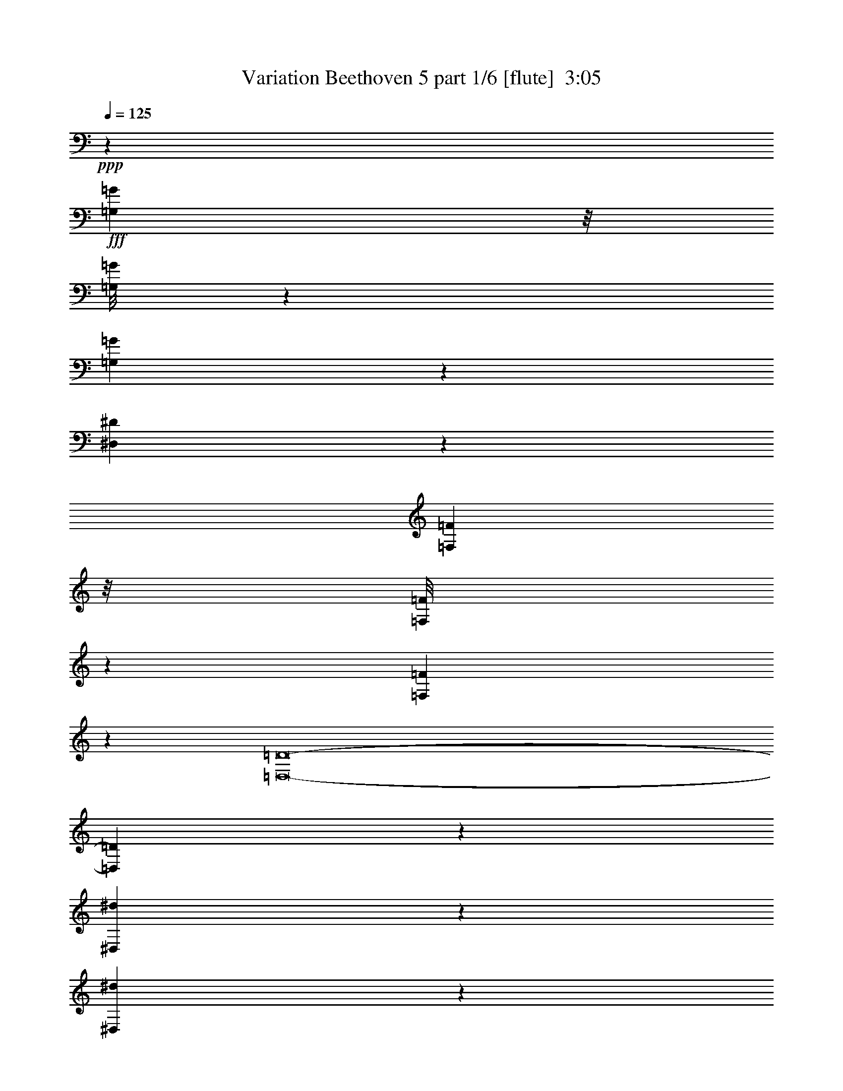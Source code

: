 % Produced with Bruzo's Transcoding Environment
% Transcribed by  Bruzo

X:1
T:  Variation Beethoven 5 part 1/6 [flute]  3:05
Z: Transcribed with BruTE
L: 1/4
Q: 125
K: C
+ppp+
z43699/22432
+fff+
[=G,3969/22432=G3969/22432]
z/8
[=G,/8=G/8]
z253/1402
[=G,1481/11216=G1481/11216]
z3149/22432
[^D,172101/22432^D172101/22432]
z9927/11216
[=F,995/5608=F995/5608]
z/8
[=F,/8=F/8]
z4037/22432
[=F,2973/22432=F2973/22432]
z1569/11216
[=D,8-=D8-]
[=D,1669/5608=D1669/5608]
z112019/22432
[^D,2945/22432^d2945/22432]
z3867/22432
[^D,3143/22432^d3143/22432]
z2969/22432
[^D,1703/5608^d1703/5608]
[=C,7043/22432=c7043/22432]
z8
z341/1402
[^D,739/5608^D739/5608]
z241/1402
[^D,1577/11216^D1577/11216]
z1479/11216
[^D,1703/5608^D1703/5608]
[=C,3527/11216=C3527/11216]
z8
z5445/22432
[=G,2967/22432=G2967/22432]
z393/2804
[=G,1933/11216=G1933/11216]
z2947/22432
[=G,1703/5608=G1703/5608]
[^D,5/16-^D5/16-]
[^D,/8-^D/8-^G/8^g/8]
[^D,/8-^D/8-]
[^D,3/16-^D3/16-^G3/16^g3/16]
[^D,/8-^D/8-]
[^D,/8-^D/8-^G/8^g/8]
[^D,3/16-^D3/16-]
[^D,5/16-^D5/16-=G5/16-=g5/16-]
[^D,/8-^D/8-=G/8-^d/8=g/8-]
[^D,/8-^D/8-=G/8-=g/8-]
[^D,3/16-^D3/16-=G3/16-^d3/16=g3/16-]
[^D,/8-^D/8-=G/8-=g/8-]
[^D,/8-^D/8-=G/8-^d/8=g/8-]
[^D,3/16-^D3/16-=G3/16-=g3/16-]
[^D,85/16-^D85/16-=G85/16=g85/16=c'85/16-]
[^D,7/16-^D7/16-=c'7/16]
[^D,2859/22432^D2859/22432]
z1709/5608
[=G,1489/11216=G1489/11216]
z3133/22432
[=G,3877/22432=G3877/22432]
z367/2804
[=G,1703/5608=G1703/5608]
[=D,5/16-=D5/16-]
[=D,/8-=D/8-^G/8^g/8]
[=D,/8-=D/8-]
[=D,3/16-=D3/16-^G3/16^g3/16]
[=D,/8-=D/8-]
[=D,/8-=D/8-^G/8^g/8]
[=D,3/16-=D3/16-]
[=D,/4-=D/4-=G/4-=g/4-]
[=D,3/16-=D3/16-=G3/16-=f3/16=g3/16-]
[=D,/8-=D/8-=G/8-=g/8-]
[=D,3/16-=D3/16-=G3/16-=f3/16=g3/16-]
[=D,/8-=D/8-=G/8-=g/8-]
[=D,/8-=D/8-=G/8-=f/8=g/8-]
[=D,3/16-=D3/16-=G3/16-=g3/16-]
[=D,65927/11216=D65927/11216=G65927/11216=d65927/11216=g65927/11216]
z6825/22432
[=G2989/22432=g2989/22432]
z1561/11216
[=G243/1402=g243/1402]
z2925/22432
[=F1703/5608=f1703/5608]
[^D19737/22432^d19737/22432]
[=F1703/5608=f1703/5608]
[=G191/701=g191/701]
[=G967/5608=g967/5608]
z92/701
[=G6813/22432=g6813/22432]
[=F2861/22432=f2861/22432]
z3951/22432
[^D19737/22432^d19737/22432]
[=F1703/5608=f1703/5608]
[=G191/701=g191/701]
[=G1703/5608=g1703/5608]
[=G6813/22432=g6813/22432]
[=F6111/22432=f6111/22432]
[^D3371/11216^d3371/11216]
z19807/22432
[^G6831/22432]
z9859/11216
[=G,19737/22432=G19737/22432-=B19737/22432]
[=A,5/8-=G5/8-=c5/8]
[=A,1429/5608=G1429/5608-]
[^A,10219/11216=G10219/11216-^c10219/11216]
[=B,9/8-=G9/8-=d9/8]
[=B,21049/22432=G21049/22432-]
[=G,19737/22432=G19737/22432-=B19737/22432]
[=A,2467/2804=G2467/2804-=c2467/2804]
[^A,19737/22432=G19737/22432-^c19737/22432]
[=B,7/8-=G7/8=d7/8-]
[=B,6921/22432=d6921/22432]
[^G2833/22432^g2833/22432]
z3979/22432
[^G3031/22432^g3031/22432]
z3081/22432
[^G3929/22432^g3929/22432]
z2883/22432
[=F8-=f8-]
[=F5529/22432=f5529/22432]
z3485/11216
[^G711/5608^g711/5608]
z124/701
[^G1521/11216^g1521/11216]
z1535/11216
[^G985/5608^g985/5608]
z359/2804
[=F5/16-=f5/16-]
[=D/8=F/8-=f/8-]
[=F3/16-=f3/16-]
[=D/8=F/8-=f/8-]
[=F/8-=f/8-]
[=D3/16=F3/16-=f3/16-]
[=F/8-=f/8-]
[=B,5/16-=F5/16-=f5/16-]
[=B,/8-=F/8-=f/8-^g/8]
[=B,/8-=F/8-=f/8-]
[=B,3/16-=F3/16-=f3/16-^g3/16]
[=B,/8-=F/8-=f/8-]
[=B,/8-=F/8-=f/8-^g/8]
[=B,3/16-=F3/16-=f3/16-]
[=B,5/16-=F5/16-=f5/16-=g5/16]
[=G,/8=B,/8-=F/8-=f/8-]
[=B,/8-=F/8-=f/8-]
[=G,3/16=B,3/16-=F3/16-=f3/16-]
[=B,/8-=F/8-=f/8-]
[=G,/8=B,/8-=F/8-=f/8-]
[=B,3939/22432=F3939/22432=f3939/22432]
[=C191/701]
[^G3901/22432^g3901/22432]
z2911/22432
[^G6813/22432^g6813/22432]
[^G1447/11216^g1447/11216]
z1959/11216
[=F/4-=f/4-]
[=D3/16=F3/16-=f3/16-]
[=F/8-=f/8-]
[=D/8=F/8-=f/8-]
[=F3/16-=f3/16-]
[=D/8=F/8-=f/8-]
[=F/8-=f/8-]
[=B,5/16-=F5/16-=f5/16-]
[=B,3/16-=F3/16-=f3/16-^g3/16]
[=B,/8-=F/8-=f/8-]
[=B,/8-=F/8-=f/8-^g/8]
[=B,3/16-=F3/16-=f3/16-]
[=B,/8-=F/8-=f/8-^g/8]
[=B,/8-=F/8-=f/8-]
[=B,5/16-=F5/16-=f5/16-=g5/16]
[=G,/8=B,/8-=F/8-=f/8-]
[=B,3/16-=F3/16-=f3/16-]
[=G,/8=B,/8-=F/8-=f/8-]
[=B,/8-=F/8-=f/8-]
[=G,3/16=B,3/16-=F3/16-=f3/16-]
[=B,1619/11216=F1619/11216=f1619/11216]
[=C6813/22432]
+f+
[=C2855/22432=c2855/22432]
z3957/22432
+fff+
[=C3053/22432=c3053/22432]
z3059/22432
[=C3951/22432=c3951/22432]
z2861/22432
[=C5/16=c5/16-]
[=C5/16=c5/16-]
[=C/4=c/4-]
[=C5/16=c5/16]
[=C1681/5608-]
[=B,1545/11216=C1545/11216-=B1545/11216]
[=C3021/22432-]
[=B,3989/22432=C3989/22432-=B3989/22432]
[=C/4-=G,/4=B,/4=B/4]
[=C1007/5608]
[=C5/16=D5/16-=d5/16-]
[=C/4=D/4-=d/4-]
[=C5/16=D5/16-=d5/16-]
[=C6921/22432=D6921/22432=d6921/22432]
[=C1507/11216]
z1549/11216
[=C1703/5608=c1703/5608]
[=C6813/22432=c6813/22432]
[=D1703/5608^D1703/5608=d1703/5608]
[=C191/701^D191/701^d191/701]
[=D1703/5608=d1703/5608]
[=D6813/22432=d6813/22432]
[=F6111/22432=f6111/22432]
[=C6813/22432=F6813/22432=f6813/22432]
[=E1703/5608=e1703/5608]
[=E6813/22432=e6813/22432]
[=G6111/22432=g6111/22432]
[=C6813/22432=G6813/22432=g6813/22432]
[=F1703/5608=f1703/5608]
[=F191/701=f191/701]
[^G1703/5608^g1703/5608]
[=C6813/22432^G6813/22432^g6813/22432]
[=G1703/5608=g1703/5608]
[=G191/701=g191/701]
[^A1703/5608^a1703/5608]
[=C6813/22432^A6813/22432^a6813/22432]
[^G1703/5608^g1703/5608]
[^G191/701^g191/701]
[=G1703/5608=g1703/5608]
[=C6813/22432^G6813/22432^g6813/22432]
[^D761/5608^d761/5608]
z3067/22432
[^D3943/22432^d3943/22432]
z/8
[^D/8^d/8]
z2037/11216
[=C75/16-=c75/16-]
[=C40023/11216=F40023/11216=c40023/11216]
z6759/22432
+ff+
[^D3055/22432^d3055/22432]
z191/1402
+fff+
[^D1977/11216^d1977/11216]
z/8
[^D/8^d/8]
z4063/22432
[=C75/16-=c75/16-]
[=C19/8-=F19/8-=c19/8]
[=C26781/22432=F26781/22432]
z1687/5608
[^D1533/11216^d1533/11216]
z3045/22432
[^D3965/22432^d3965/22432]
z/8
[^D/8^d/8]
z1013/5608
[=C2881/11216=c2881/11216]
z8
z6737/22432
[^D3077/22432^d3077/22432]
z1517/11216
[^D497/2804^d497/2804]
z/8
[^D/8^d/8]
z4041/22432
[=C5773/22432=c5773/22432]
z8
z3363/11216
[^D193/1402^d193/1402]
z3023/22432
[^D3987/22432^d3987/22432]
z/8
[^D/8^d/8]
z2015/11216
[=C723/2804=c723/2804]
z8
z6715/22432
[^D3099/22432^d3099/22432]
z753/5608
[^D1999/11216^d1999/11216]
z/8
[^D/8^d/8]
z4019/22432
[=C5795/22432=c5795/22432]
z8
z419/1402
[^D1555/11216^d1555/11216]
z3001/22432
[^D4009/22432^d4009/22432]
z/8
[^D/8^d/8]
z501/2804
[=C2903/11216=c2903/11216]
z8
z6693/22432
[^D3121/22432^d3121/22432]
z1495/11216
[^D6813/22432^d6813/22432]
[^D2815/22432^d2815/22432]
z3997/22432
[=C5817/22432=c5817/22432]
z179325/22432
[=C6813/22432=c6813/22432]
[=D6111/22432=d6111/22432]
[^D6813/22432^d6813/22432]
[=F1703/5608=f1703/5608]
[=G52397/22432=g52397/22432]
[=F26549/22432=f26549/22432]
[^D26549/22432^d26549/22432]
[=C26549/22432=c26549/22432]
[^A,26549/22432^A26549/22432^a26549/22432]
[=G,3231/5608=G3231/5608=g3231/5608]
[^A,6813/22432^A6813/22432^a6813/22432]
[=G,1703/5608=G1703/5608=g1703/5608]
[^A,6813/22432^A6813/22432^a6813/22432]
[^D2467/2804^d2467/2804]
[=C158657/22432=c158657/22432]
z26485/22432
[=C6813/22432=c6813/22432]
[=D6111/22432=d6111/22432]
[^D6813/22432^d6813/22432]
[=F1703/5608=f1703/5608]
[=G52397/22432=g52397/22432]
[=F26549/22432=f26549/22432]
[^D26549/22432^d26549/22432]
[=C26549/22432=c26549/22432]
[^A,26549/22432^A26549/22432^a26549/22432]
[=G,3231/5608=G3231/5608=g3231/5608]
[^A,6813/22432^A6813/22432^a6813/22432]
[=G,1703/5608=G1703/5608=g1703/5608]
[^A,191/701^A191/701^a191/701]
[^D20437/22432^d20437/22432]
[=C113/16-=c113/16]
[=C19881/22432]
z8
z8
z8
z8
z141887/22432
[^D1703/5608^d1703/5608]
[^D/8^d/8-]
[^d4009/22432]
[^D/8^d/8-]
[^d501/2804]
[=C1479/5608=c1479/5608]
z8
z2941/11216
[^D983/5608]
z/8
[^D/8]
z4085/22432
[^D2925/22432]
z3887/22432
[=C5927/22432]
z8
z5871/22432
[=G,3943/22432=G3943/22432]
z/8
[=G,/8=G/8]
z2037/11216
[=G,367/2804=G367/2804]
z969/5608
[^D,/4-^D/4-]
[^D,3/16-^D3/16-^G3/16^g3/16]
[^D,/8-^D/8-]
[^D,/8-^D/8-^G/8^g/8]
[^D,3/16-^D3/16-]
[^D,/8-^D/8-^G/8^g/8]
[^D,/8-^D/8-]
[^D,5/16-^D5/16-=G5/16-=g5/16-]
[^D,/8-^D/8-=G/8-^d/8=g/8-]
[^D,3/16-^D3/16-=G3/16-=g3/16-]
[^D,/8-^D/8-=G/8-^d/8=g/8-]
[^D,3/16-^D3/16-=G3/16-=g3/16-]
[^D,/8-^D/8-=G/8-^d/8=g/8-]
[^D,/8-^D/8-=G/8-=g/8-]
[^D,85/16-^D85/16-=G85/16=g85/16=c'85/16-]
[^D,7/16-^D7/16-=c'7/16]
[^D,567/2804^D567/2804]
z1465/5608
[=G,1977/11216=G1977/11216]
z/8
[=G,/8=G/8]
z4063/22432
[=G,2947/22432=G2947/22432]
z3865/22432
[=D,/4-=D/4-]
[=D,3/16-=D3/16-^G3/16^g3/16]
[=D,/8-=D/8-]
[=D,/8-=D/8-^G/8^g/8]
[=D,3/16-=D3/16-]
[=D,/8-=D/8-^G/8^g/8]
[=D,/8-=D/8-]
[=D,5/16-=D5/16-=G5/16-=g5/16-]
[=D,/8-=D/8-=G/8-=f/8=g/8-]
[=D,3/16-=D3/16-=G3/16-=g3/16-]
[=D,/8-=D/8-=G/8-=f/8=g/8-]
[=D,3/16-=D3/16-=G3/16-=g3/16-]
[=D,/8-=D/8-=G/8-=f/8=g/8-]
[=D,/8-=D/8-=G/8-=g/8-]
[=D,133531/22432=D133531/22432=G133531/22432=d133531/22432=g133531/22432]
z5849/22432
[=G3965/22432=g3965/22432]
z/8
[=G/8=g/8]
z1013/5608
[=F1479/11216=f1479/11216]
z3153/22432
[^D10219/11216^d10219/11216]
[=F6111/22432=f6111/22432]
[=G3375/11216=g3375/11216]
[=G/8=g/8]
z4071/22432
[=G2939/22432=g2939/22432]
z1937/11216
[=F98/701=f98/701]
z2975/22432
[^D19737/22432^d19737/22432]
[=F1703/5608=f1703/5608]
[=G6813/22432=g6813/22432]
[=G1703/5608=g1703/5608]
[=G191/701=g191/701]
[=F1703/5608=f1703/5608]
[^D7017/22432^d7017/22432]
z4883/5608
[^G3553/11216]
z19443/22432
[=G,19737/22432=G19737/22432-=B19737/22432]
[=A,9/16-=G9/16-=c9/16]
[=A,3559/11216=G3559/11216-]
[^A,19737/22432=G19737/22432-^c19737/22432]
[=B,19/16-=G19/16-=d19/16]
[=B,19647/22432=G19647/22432-]
[=G,19737/22432=G19737/22432-=B19737/22432]
[=A,20437/22432=G20437/22432-=c20437/22432]
[^A,19737/22432=G19737/22432-^c19737/22432]
[=B,7/8-=G7/8=d7/8-]
[=B,/8-=d/8]
[=B,4117/22432]
[^G777/5608^g777/5608]
z3003/22432
[^G4007/22432^g4007/22432]
z/8
[^G/8^g/8]
z2005/11216
[=F8-=f8-]
[=F1451/5608=f1451/5608]
z6695/22432
[^G3119/22432^g3119/22432]
z187/1402
[^G6813/22432^g6813/22432]
[^G2813/22432^g2813/22432]
z3999/22432
[=F/4-=f/4-]
[=D3/16=F3/16-=f3/16-]
[=F/8-=f/8-]
[=D3/16=F3/16-=f3/16-]
[=F/8-=f/8-]
[=D/8=F/8-=f/8-]
[=F3/16-=f3/16-]
[=B,/4-=F/4-=f/4-]
[=B,3/16-=F3/16-=f3/16-^g3/16]
[=B,/8-=F/8-=f/8-]
[=B,/8-=F/8-=f/8-^g/8]
[=B,3/16-=F3/16-=f3/16-]
[=B,/8-=F/8-=f/8-^g/8]
[=B,/8-=F/8-=f/8-]
[=B,5/16-=F5/16-=f5/16-=g5/16]
[=G,3/16=B,3/16-=F3/16-=f3/16-]
[=B,/8-=F/8-=f/8-]
[=G,/8=B,/8-=F/8-=f/8-]
[=B,3/16-=F3/16-=f3/16-]
[=G,/8=B,/8-=F/8-=f/8-]
[=B,1619/11216=F1619/11216=f1619/11216]
[=C6783/22432]
[^G/8^g/8]
z2019/11216
[^G743/5608^g743/5608]
z785/5608
[^G1935/11216^g1935/11216]
z1471/11216
[=F5/16-=f5/16-]
[=D/8=F/8-=f/8-]
[=F3/16-=f3/16-]
[=D/8=F/8-=f/8-]
[=F/8-=f/8-]
[=D3/16=F3/16-=f3/16-]
[=F/8-=f/8-]
[=B,5/16-=F5/16-=f5/16-]
[=B,/8-=F/8-=f/8-^g/8]
[=B,3/16-=F3/16-=f3/16-]
[=B,/8-=F/8-=f/8-^g/8]
[=B,/8-=F/8-=f/8-]
[=B,3/16-=F3/16-=f3/16-^g3/16]
[=B,/8-=F/8-=f/8-]
[=B,5/16-=F5/16-=f5/16-=g5/16]
[=G,/8=B,/8-=F/8-=f/8-]
[=B,/8-=F/8-=f/8-]
[=G,3/16=B,3/16-=F3/16-=f3/16-]
[=B,/8-=F/8-=f/8-]
[=G,/8=B,/8-=F/8-=f/8-]
[=B,3939/22432=F3939/22432=f3939/22432]
[=C6813/22432]
+f+
[=C1565/11216=c1565/11216]
z2981/22432
+fff+
[=C6813/22432=c6813/22432]
[=C353/2804=c353/2804]
z997/5608
[=C/4=c/4-]
[=C5/16=c5/16-]
[=C5/16=c5/16-]
[=C5/16=c5/16]
[=C6023/22432-]
[=B,3791/22432=C3791/22432-=B3791/22432]
[=C/4-=B,/4=B/4]
[=C5/16-=G,5/16=B,5/16=B5/16]
[=C3327/22432]
[=C5/16=D5/16-=d5/16-]
[=C5/16=D5/16-=d5/16-]
[=C5/16=D5/16-=d5/16-]
[=C5519/22432=D5519/22432=d5519/22432]
[=C1995/11216]
z2823/22432
[=C1703/5608=c1703/5608]
[=C191/701=c191/701]
[=D1703/5608=d1703/5608]
[=C6813/22432^D6813/22432^d6813/22432]
[=D1703/5608=d1703/5608]
[=D191/701=d191/701]
[=F1703/5608=f1703/5608]
[=C6813/22432=F6813/22432=f6813/22432]
[=E6111/22432=e6111/22432]
[=E6813/22432=e6813/22432]
[=G1703/5608=g1703/5608]
[=C6813/22432=G6813/22432=g6813/22432]
[=F6111/22432=f6111/22432]
[=F6813/22432=f6813/22432]
[^G1703/5608^g1703/5608]
[=C6813/22432^G6813/22432^g6813/22432]
[=G6111/22432=g6111/22432]
[=G6813/22432=g6813/22432]
[^A1703/5608^a1703/5608]
[=C191/701^A191/701^a191/701]
[^G1703/5608^g1703/5608]
[^G6813/22432^g6813/22432]
[=G1703/5608=g1703/5608]
[=C191/701^G191/701^g191/701]
[^D1703/5608]
[^D88/701^d88/701]
z3997/22432
[^D3013/22432^d3013/22432]
z1549/11216
[=C19/4-=c19/4-]
[=C19905/5608=F19905/5608=c19905/5608]
z5783/22432
[^D1703/5608^d1703/5608]
[^D2827/22432^d2827/22432]
z1993/11216
[^D189/1402^d189/1402]
z3087/22432
[=C19/4-=c19/4-]
[=C19/8-=F19/8-=c19/8]
[=C26355/22432=F26355/22432]
z1443/5608
[^D1703/5608^d1703/5608]
[^D1419/11216^d1419/11216]
z3975/22432
[^D3035/22432^d3035/22432]
z769/5608
[=C3369/11216=c3369/11216]
z832/701
[=G,1409/11216=D1409/11216=G1409/11216=g1409/11216]
z1997/11216
[=G,377/2804=D377/2804=G377/2804=g377/2804]
z387/2804
[=G,1957/11216=D1957/11216=G1957/11216=g1957/11216]
z1449/11216
[=C1729/5608^D1729/5608=c1729/5608]
z13223/11216
[=G,749/5608=D749/5608=G749/5608=g749/5608]
z3115/22432
[=G,3895/22432=D3895/22432=G3895/22432=g3895/22432]
z1459/11216
[=G,1703/5608=D1703/5608=G1703/5608=g1703/5608]
[=C3547/11216^D3547/11216=c3547/11216]
z2915/11216
[=G,1697/5608=D1697/5608=G1697/5608=g1697/5608]
z6837/22432
[=C5781/22432^D5781/22432=c5781/22432]
z7143/22432
[=G,6877/22432=D6877/22432=G6877/22432=g6877/22432]
z1687/5608
[=C2935/11216^D2935/11216=c2935/11216]
z3527/11216
[=G,3483/11216=D3483/11216=G3483/11216=g3483/11216]
z2979/11216
[=C1665/5608^D1665/5608=c1665/5608]
z6965/22432
[=G,7055/22432=D7055/22432=G7055/22432=g7055/22432]
z5869/22432
[^F,106291/22432^D106291/22432=c106291/22432]
z2677/701
[^D1703/5608^d1703/5608]
[^D715/5608^d715/5608]
z3953/22432
[^D3057/22432^d3057/22432]
z1527/11216
[=C845/2804=c845/2804]
z8
z/8

X:2
T:  Variation Beethoven 5 part 2/6 [clarinet]  3:05
Z: Transcribed with BruTE
L: 1/4
Q: 125
K: C
+ppp+
z8
z8
z8
z8
z8
z8
z8
z8
z8
z8
z8
z8
z8
z8
z8
z8
z8
z8
z30225/5608
+fff+
[=G,20437/22432]
[^A,5873/22432]
z7051/22432
[=C6969/22432]
z5955/22432
[^D6813/22432]
[=C1703/5608]
+mf+
[^A,6813/22432]
+fff+
[^D5853/22432]
z7071/22432
[^A,1703/5608]
+f+
[=C6813/22432]
[^D6111/22432]
+fff+
[=F6813/22432]
[=C1703/5608]
+f+
[^D191/701]
+fff+
[=F1683/5608]
z6893/22432
+f+
[=C1703/5608]
[^D5923/22432]
z7001/22432
+fff+
[=F6813/22432]
[=C6111/22432]
+f+
[^D6813/22432]
+fff+
[=F3455/11216]
z32563/22432
[=G,20437/22432]
[^A,1471/5608]
z220/701
[=C1745/5608]
z743/2804
[^D6813/22432]
[=C1703/5608]
+mf+
[^A,6813/22432]
+fff+
[^D733/2804]
z1765/5608
[^A,1703/5608]
+f+
[=C6813/22432]
[^D6111/22432]
+fff+
[=F6813/22432]
[=C1703/5608]
+f+
[^D191/701]
+fff+
[=F6743/22432]
z3441/11216
+f+
[=C1703/5608]
[^D2967/11216]
z3495/11216
+fff+
[=F6813/22432]
[=C6111/22432]
+f+
[^D6813/22432]
+fff+
[=F6921/22432]
z4069/2804
[=G,20437/22432]
[^A,5895/22432]
z7029/22432
[=C6991/22432]
z5933/22432
[^D6813/22432]
[=C1703/5608]
+mf+
[^A,6813/22432]
+fff+
[^D5875/22432]
z7049/22432
[^A,1703/5608]
+f+
[=C191/701]
[^D1703/5608]
+fff+
[=F6813/22432]
[=C1703/5608]
+f+
[^D191/701]
+fff+
[=F3377/11216]
z6871/22432
+f+
[=C1703/5608]
[^D5945/22432]
z6979/22432
+fff+
[=F6813/22432]
[=C6111/22432]
+f+
[^D6813/22432]
+fff+
[=F1733/5608]
z32541/22432
[=G,20437/22432]
[^A,2953/11216]
z3509/11216
[=C3501/11216]
z2961/11216
[^D6813/22432]
[=C1703/5608]
+mf+
[^A,6813/22432]
+fff+
[^D2943/11216]
z3519/11216
[^A,1703/5608]
+f+
[=C191/701]
[^D1703/5608]
+fff+
[=F6813/22432]
[=C1703/5608]
+f+
[^D191/701]
+fff+
[=F6765/22432]
z1715/5608
+f+
[=C1703/5608]
[^D1489/5608]
z871/2804
+fff+
[=F6813/22432]
[=C6111/22432]
+f+
[^D6813/22432]
+fff+
[=F6943/22432]
z16265/11216
[=G,20437/22432]
[^A,5917/22432]
z7007/22432
[=C7013/22432]
z5911/22432
[^D6813/22432]
[=C1703/5608]
+mf+
[^A,6813/22432]
+fff+
[^D5897/22432]
z7027/22432
[^A,1703/5608]
+f+
[=C191/701]
[^D1703/5608]
+fff+
[=F6813/22432]
[=C1703/5608]
+f+
[^D191/701]
+fff+
[=F847/2804]
z6849/22432
+f+
[=C6111/22432]
[^D1667/5608]
z6957/22432
+fff+
[=F6813/22432]
[=C6111/22432]
+f+
[^D6813/22432]
+fff+
[=F3477/11216]
z32519/22432
[=G,20437/22432]
[^A,741/2804]
z1749/5608
[=C439/1402]
z1475/5608
[^D6813/22432]
[=C1703/5608]
+mf+
[^A,6813/22432]
+fff+
[^D1477/5608]
z877/2804
[^A,1703/5608]
+f+
[=C191/701]
[^D1703/5608]
+fff+
[=F6813/22432]
[=C1703/5608]
+f+
[^D191/701]
+fff+
[=F6787/22432]
z3419/11216
+f+
[=C6111/22432]
[^D6679/22432]
z3473/11216
+fff+
[=F6813/22432]
[=C6111/22432]
+f+
[^D6813/22432]
+fff+
[=F6965/22432]
z8127/5608
[=G,20437/22432]
[^A,5939/22432]
z6985/22432
[=C7035/22432]
z5889/22432
[^D6813/22432]
[=C1703/5608]
+mf+
[^A,6813/22432]
+fff+
[^D5919/22432]
z7005/22432
[^A,1703/5608]
+f+
[=C191/701]
[^D1703/5608]
+fff+
[=F6813/22432]
[=C1703/5608]
+f+
[^D191/701]
+fff+
[=F3399/11216]
z6827/22432
+f+
[=C6111/22432]
[^D3345/11216]
z6935/22432
+fff+
[=F6813/22432]
[=C6111/22432]
+f+
[^D6813/22432]
+fff+
[=F218/701]
z32497/22432
[=G,20437/22432]
[^A,2975/11216]
z3487/11216
[=C3523/11216]
z2939/11216
[^D6813/22432]
[=C1703/5608]
+mf+
[^A,6813/22432]
+fff+
[^D2965/11216]
z3497/11216
[^A,1703/5608]
+f+
[=C191/701]
[^D1703/5608]
+fff+
[=F6813/22432]
[=C1703/5608]
+f+
[^D191/701]
+fff+
[=F6809/22432]
z213/701
+f+
[=C6111/22432]
[^D6701/22432]
z1731/5608
+fff+
[=F6813/22432]
[=C6111/22432]
+f+
[^D6813/22432]
+fff+
[=F6987/22432]
z8
z8
z8
z8
z8
z8
z8
z8
z8
z8
z8
z8
z8
z8
z8
z10727/2804
[=G6203/1402]
z1737/5608
[=A24901/5608]
z5891/22432
[=G99259/22432]
z6937/22432
[=A79987/22432]
z8
z8
z8
z71/16

X:3
T:  Variation Beethoven 5 part 3/6 [horn]  3:05
Z: Transcribed with BruTE
L: 1/4
Q: 125
K: C
+ppp+
z8
z8
z8
z8
z8
z8
z8
z8
z8
z8
z8
z8
z8
z8
z8
z8
z8
z8
z8
z8
z8
z39275/22432
+fff+
[^D,6813/22432=G,6813/22432=C6813/22432=c6813/22432]
[^D,2893/11216=G,2893/11216=C2893/11216=c2893/11216]
z40499/22432
[=G,5767/22432^A,5767/22432^D5767/22432^d5767/22432]
z7157/22432
[=A,6863/22432=C6863/22432=F6863/22432=f6863/22432]
z33311/22432
[=A,191/701=C191/701=F191/701=f191/701]
[=A,6843/22432=C6843/22432=F6843/22432=f6843/22432]
z23135/5608
[^D,6813/22432=G,6813/22432=C6813/22432=c6813/22432]
[^D,5797/22432=G,5797/22432=C5797/22432=c5797/22432]
z5061/2804
[=G,2889/11216^A,2889/11216^D2889/11216^d2889/11216]
z3573/11216
[=A,3437/11216=C3437/11216=F3437/11216=f3437/11216]
z8325/5608
[=A,191/701=C191/701=F191/701=f191/701]
[=A,3427/11216=C3427/11216=F3427/11216=f3427/11216]
z92529/22432
[^D,6813/22432=G,6813/22432=C6813/22432=c6813/22432]
[^D,363/1402=G,363/1402=C363/1402=c363/1402]
z40477/22432
[=G,5789/22432^A,5789/22432^D5789/22432^d5789/22432]
z7135/22432
[=A,6885/22432=C6885/22432=F6885/22432=f6885/22432]
z8147/5608
[=A,6813/22432=C6813/22432=F6813/22432=f6813/22432]
[=A,6865/22432=C6865/22432=F6865/22432=f6865/22432]
z46259/11216
[^D,6813/22432=G,6813/22432=C6813/22432=c6813/22432]
[^D,5819/22432=G,5819/22432=C5819/22432=c5819/22432]
z20233/11216
[=G,725/2804^A,725/2804^D725/2804^d725/2804]
z1781/5608
[=A,431/1402=C431/1402=F431/1402=f431/1402]
z32577/22432
[=A,6813/22432=C6813/22432=F6813/22432=f6813/22432]
[=A,1719/5608=C1719/5608=F1719/5608=f1719/5608]
z92507/22432
[^D,6813/22432=G,6813/22432=C6813/22432=c6813/22432]
[^D,2915/11216=G,2915/11216=C2915/11216=c2915/11216]
z40455/22432
[=G,5811/22432^A,5811/22432^D5811/22432^d5811/22432]
z7113/22432
[=A,6907/22432=C6907/22432=F6907/22432=f6907/22432]
z16283/11216
[=A,6813/22432=C6813/22432=F6813/22432=f6813/22432]
[=A,6887/22432=C6887/22432=F6887/22432=f6887/22432]
z5781/1402
[^D,6813/22432=G,6813/22432=C6813/22432=c6813/22432]
[^D,5841/22432=G,5841/22432=C5841/22432=c5841/22432]
z10111/5608
[=G,2911/11216^A,2911/11216^D2911/11216^d2911/11216]
z3551/11216
[=A,3459/11216=C3459/11216=F3459/11216=f3459/11216]
z32555/22432
[=A,6813/22432=C6813/22432=F6813/22432=f6813/22432]
[=A,3449/11216=C3449/11216=F3449/11216=f3449/11216]
z13253/5608
[^G,16255/11216=C16255/11216^G16255/11216]
z6963/22432
[^G,46313/22432=D46313/22432^A46313/22432]
z19709/22432
+ff+
[^G,33567/22432^D33567/22432=c33567/22432]
z2953/11216
[^G,2873/1402=D2873/1402^A2873/1402]
z20755/22432
+fff+
[^G,32521/22432^D32521/22432=c32521/22432]
z869/2804
[^G,11581/5608=F11581/5608=d11581/5608]
z9849/11216
[=G,/8=G/8-]
[=G4009/22432]
+ff+
[=G,/8=G/8-]
[=G4333/22432]
z5787/22432
+mf+
[^A,6831/22432^A6831/22432]
z3397/11216
+fff+
[=F,6111/22432=F6111/22432]
[=G,6723/22432=G6723/22432]
z1875/701
[^G,8133/5608=C8133/5608^G8133/5608]
z6941/22432
[^G,46335/22432=D46335/22432^A46335/22432]
z19687/22432
+ff+
[^G,33589/22432^D33589/22432=c33589/22432]
z1471/5608
[^G,22995/11216=D22995/11216^A22995/11216]
z20733/22432
+fff+
[^G,32543/22432^D32543/22432=c32543/22432]
z3465/11216
[^G,23173/11216=F23173/11216=d23173/11216]
z4919/5608
[=G,/8=G/8-]
[=G4009/22432]
+ff+
[=G,/8=G/8-]
[=G4355/22432]
z5765/22432
+mf+
[^A,6853/22432^A6853/22432]
z1693/5608
+fff+
[=F,6111/22432=F6111/22432]
[=G,6745/22432=G6745/22432]
z39541/22432
+ff+
[^D1703/5608^d1703/5608]
+f+
[^D6813/22432^d6813/22432]
[^D1703/5608^d1703/5608]
+ff+
[=C1479/5608=c1479/5608]
z8
z8
z8
z8
z8
z8
z8
z8
z8
z8
z8
z8
z8
z8
z8
z8
z45/16

X:4
T:  Variation Beethoven 5 part 4/6 [harp]  3:05
Z: Transcribed with BruTE
L: 1/4
Q: 125
K: C
+ppp+
z8
z8
z8
z54645/22432
+mf+
[^A2837/22432]
z10087/22432
+f+
[=A6737/22432]
z861/2804
[^A1463/11216]
z4999/11216
+ff+
[=A2011/11216]
z9603/22432
+f+
[^A/8^d/8-=g/8-=c'/8-]
+mf+
[^d827/5608=g827/5608=c'827/5608]
+f+
[^d1703/5608=g1703/5608=c'1703/5608]
+ff+
[=A/8^d/8-=g/8-=c'/8-]
+mf+
[^d4009/22432=g4009/22432=c'4009/22432]
+f+
[^A/8^d/8-=g/8-=c'/8-]
[^d1077/5608=g1077/5608=c'1077/5608]
z1453/5608
[^A1703/5608^d1703/5608=g1703/5608=c'1703/5608]
+ff+
[=G/8^d/8-=g/8-=c'/8-]
+f+
[^d4009/22432=g4009/22432=c'4009/22432]
[^d6111/22432=g6111/22432=c'6111/22432]
+ff+
[=A1947/11216]
z9731/22432
[=G2887/22432]
z10037/22432
[=A3983/22432]
z4821/11216
+f+
[=G93/701]
z2487/5608
+ff+
[=A6813/22432]
+f+
[^d1703/5608=g1703/5608=c'1703/5608]
+mf+
[^d191/701=g191/701=c'191/701]
+f+
[^d6767/22432=g6767/22432=c'6767/22432]
z3429/11216
[^d1703/5608=g1703/5608=c'1703/5608]
[^d191/701=g191/701=c'191/701]
[^d1703/5608=g1703/5608=c'1703/5608]
+mp+
[^A89/701]
z2519/5608
+f+
[=A1687/5608]
z6877/22432
[^A2937/22432]
z9987/22432
+ff+
[=A4033/22432]
z1199/2804
+f+
[^A/8^d/8-=g/8-=c'/8-]
+mf+
[^d827/5608=g827/5608=c'827/5608]
+f+
[^d1703/5608=g1703/5608=c'1703/5608]
+ff+
[=A/8^d/8-=g/8-=c'/8-]
+mf+
[^d4009/22432=g4009/22432=c'4009/22432]
+f+
[^A/8^d/8-=g/8-=c'/8-]
[^d4319/22432=g4319/22432=c'4319/22432]
z5801/22432
[^A1703/5608^d1703/5608=g1703/5608=c'1703/5608]
+ff+
[=G/8^d/8-=g/8-=c'/8-]
+f+
[^d4009/22432=g4009/22432=c'4009/22432]
[^d6111/22432=g6111/22432=c'6111/22432]
+ff+
[=A3905/22432]
z1215/2804
[=G1449/11216]
z5013/11216
[=A1997/11216]
z9631/22432
+f+
[=G2987/22432]
z9937/22432
+ff+
[=A6813/22432]
+f+
[^d1703/5608=g1703/5608=c'1703/5608]
+mf+
[^d191/701=g191/701=c'191/701]
+f+
[^d3389/11216=g3389/11216=c'3389/11216]
z6847/22432
[^d6111/22432=g6111/22432=c'6111/22432]
[^d6813/22432=g6813/22432=c'6813/22432]
[^d1703/5608=g1703/5608=c'1703/5608]
+mp+
[^A2859/22432]
z10065/22432
+p+
[=A6759/22432]
z3433/11216
[^A737/5608]
z1247/2804
[=A1011/5608]
z9581/22432
+mf+
[^A/8^d/8-=g/8-=c'/8-]
[^d827/5608=g827/5608=c'827/5608]
+f+
[^d1703/5608=g1703/5608=c'1703/5608]
+mf+
[=A/8^d/8-=g/8-=c'/8-]
[^d4009/22432=g4009/22432=c'4009/22432]
+f+
[^A/8^d/8-=g/8-=c'/8-]
[^d2165/11216=g2165/11216=c'2165/11216]
z2895/11216
[^A1703/5608^d1703/5608=g1703/5608=c'1703/5608]
[=G/8^d/8-=g/8-=c'/8-]
[^d4009/22432=g4009/22432=c'4009/22432]
[^d6111/22432=g6111/22432=c'6111/22432]
+p+
[^A979/5608]
z9709/22432
[=A7115/22432]
z5809/22432
[^A4005/22432]
z2405/5608
[=A1499/11216]
z4963/11216
[^A6813/22432]
+f+
[^d1703/5608=g1703/5608=c'1703/5608]
+mf+
[=A/8^d/8-=g/8-=c'/8-]
[^d827/5608=g827/5608=c'827/5608]
+f+
[^A6789/22432^d6789/22432=g6789/22432=c'6789/22432]
z1709/5608
[^A/8^d/8-=g/8-=c'/8-]
[^d3307/22432=g3307/22432=c'3307/22432]
[=G6813/22432^d6813/22432=g6813/22432=c'6813/22432]
[^d1703/5608=g1703/5608=c'1703/5608]
+pp+
[^G1769/5608]
z731/2804
[=G3385/11216]
z6855/22432
[^G5763/22432]
z7161/22432
[=G6859/22432]
z3383/11216
[=d191/701]
+mf+
[=d1703/5608=g1703/5608=b1703/5608]
+ff+
[^c6813/22432=d6813/22432=g6813/22432=b6813/22432]
+f+
[=d7145/22432=g7145/22432=b7145/22432]
z5779/22432
[=d1703/5608=g1703/5608=b1703/5608]
[=G6813/22432=d6813/22432=g6813/22432=b6813/22432]
[=d6111/22432=g6111/22432=b6111/22432]
+pp+
[=d6731/22432]
z3447/11216
[^c3563/11216]
z2899/11216
[=d1705/5608]
z6805/22432
[=G5813/22432]
z7111/22432
[=d6813/22432]
+mf+
[=d1703/5608=g1703/5608=b1703/5608]
+ff+
[^c191/701=d191/701=g191/701=b191/701]
+f+
[=d425/1402=g425/1402=b425/1402]
z6825/22432
[=d6111/22432=g6111/22432=b6111/22432]
[=G6813/22432=d6813/22432=g6813/22432=b6813/22432]
[=d1703/5608=g1703/5608=b1703/5608]
+pp+
[=c26549/22432]
+p+
[=B9897/11216]
z6755/22432
+mf+
[=c19883/22432]
z3333/11216
[=B3231/2804]
+f+
[=c3371/11216]
z19807/22432
+mf+
[^G6831/22432]
z9859/11216
+f+
[=G7/8-=B7/8]
[=G7/8-=A7/8=c7/8]
+ff+
[=G15/16-^A15/16^c15/16]
+f+
[=G9/8-=B9/8=d9/8]
[=G15/16]
[=G7/8-=B7/8]
[=G7/8-=A7/8=c7/8]
+ff+
[=G7/8-^A7/8^c7/8]
+f+
[=G19/16-=B19/16=d19/16]
[=G9769/11216]
+mp+
[^G/8]
z2725/5608
+f+
[=G1481/5608]
z875/2804
+mf+
[^G1755/5608]
z369/1402
+f+
[=G3357/11216]
z6911/22432
+mp+
[^G6813/22432]
+mf+
[^G/8=d/8-=f/8-^g/8-]
[=d3307/22432=f3307/22432^g3307/22432]
+f+
[=G6813/22432=d6813/22432=f6813/22432^g6813/22432]
[^G/8=d/8-=f/8-^g/8-]
[=d1049/5608=f1049/5608^g1049/5608]
z1481/5608
[^G1703/5608=d1703/5608=f1703/5608^g1703/5608]
[=G6813/22432=d6813/22432=f6813/22432^g6813/22432]
[=d1703/5608=f1703/5608^g1703/5608]
+mp+
[^G3081/22432]
z9843/22432
+f+
[=G6981/22432]
z5943/22432
+mf+
[^G6675/22432]
z3475/11216
+f+
[=G3535/11216]
z2927/11216
+mp+
[^G6813/22432]
+mf+
[^G/8=d/8-=f/8-^g/8-]
[=d501/2804=f501/2804^g501/2804]
+f+
[=G/8=d/8-=f/8-^g/8-]
[=d4009/22432=f4009/22432^g4009/22432]
[^G/8=d/8-=f/8-^g/8-]
[=d1575/11216=f1575/11216^g1575/11216]
z3485/11216
[^G/8=d/8-=f/8-^g/8-]
[=d501/2804=f501/2804^g501/2804]
[=G191/701=d191/701=f191/701^g191/701]
[=d1703/5608=f1703/5608^g1703/5608]
+mp+
[^G3471/11216]
z19607/22432
[^G7031/22432]
z26331/22432
+mf+
[=d3111/22432=f3111/22432^g3111/22432]
z375/2804
[=d6813/22432=f6813/22432^g6813/22432]
[=d2805/22432=f2805/22432^g2805/22432]
z4007/22432
+f+
[=G191/701]
+mf+
[=c3901/22432^d3901/22432=g3901/22432]
z2911/22432
[=c6813/22432^d6813/22432=g6813/22432]
+f+
[=c1703/5608^d1703/5608=g1703/5608]
+mf+
[^G737/2804]
z1247/1402
[^G3343/11216]
z19/16
[=d/8=f/8^g/8]
z2023/11216
[=d741/5608=f741/5608^g741/5608]
z787/5608
[=d1931/11216=f1931/11216^g1931/11216]
z1475/11216
+f+
[=G6813/22432]
+mf+
[=c2855/22432^d2855/22432=g2855/22432]
z3957/22432
[=c3053/22432^d3053/22432=g3053/22432]
z3059/22432
+f+
[=c1703/5608^d1703/5608=g1703/5608]
+mf+
[=d6953/22432=f6953/22432^g6953/22432]
z4899/5608
[=d3521/11216=f3521/11216^g3521/11216]
z19507/22432
+f+
[=c7131/22432^d7131/22432=g7131/22432]
z9709/11216
[=c2909/11216^d2909/11216=g2909/11216]
z44831/5608
[^A367/2804]
z2497/5608
[=A1709/5608]
z6789/22432
[^A3025/22432]
z7/16
+ff+
[=A/8]
z5453/11216
+f+
[^A/8^d/8-=g/8-=c'/8-]
+mf+
[^d827/5608=g827/5608=c'827/5608]
+f+
[^d1703/5608=g1703/5608=c'1703/5608]
+ff+
[=A/8^d/8-=g/8-=c'/8-]
+mf+
[^d4009/22432=g4009/22432=c'4009/22432]
+f+
[^A/8^d/8-=g/8-=c'/8-]
[^d3005/22432=g3005/22432=c'3005/22432]
z7115/22432
[^A1703/5608^d1703/5608=g1703/5608=c'1703/5608]
+ff+
[=G/8^d/8-=g/8-=c'/8-]
+f+
[^d4009/22432=g4009/22432=c'4009/22432]
[^d6111/22432=g6111/22432=c'6111/22432]
+ff+
[=A3993/22432]
z301/701
[=G1493/11216]
z4969/11216
[=A2041/11216]
z9543/22432
+f+
[=G3075/22432]
z7/16
+ff+
[=A/8]
z1011/5608
+f+
[=f6111/22432=a6111/22432=c'6111/22432]
+mf+
[=f6813/22432=a6813/22432=c'6813/22432]
+f+
[=f3433/11216=a3433/11216=c'3433/11216]
z6759/22432
[=f6111/22432=a6111/22432=c'6111/22432]
[=f6813/22432=a6813/22432=c'6813/22432]
[=f1703/5608=a1703/5608=c'1703/5608]
+mp+
[^A2947/22432]
z9977/22432
+f+
[=A6847/22432]
z3389/11216
[^A759/5608]
z7/16
+ff+
[=A/8]
z10895/22432
+f+
[^A/8^d/8-=g/8-=c'/8-]
+mf+
[^d827/5608=g827/5608=c'827/5608]
+f+
[^d1703/5608=g1703/5608=c'1703/5608]
+ff+
[=A/8^d/8-=g/8-=c'/8-]
+mf+
[^d4009/22432=g4009/22432=c'4009/22432]
+f+
[^A/8^d/8-=g/8-=c'/8-]
[^d377/2804=g377/2804=c'377/2804]
z222/701
[^A/8^d/8-=g/8-=c'/8-]
[^d501/2804=g501/2804=c'501/2804]
+ff+
[=G/8^d/8-=g/8-=c'/8-]
+f+
[^d4009/22432=g4009/22432=c'4009/22432]
[^d6111/22432=g6111/22432=c'6111/22432]
+ff+
[=A1001/5608]
z9621/22432
[=G2997/22432]
z9927/22432
[=A4093/22432]
z2383/5608
+f+
[=G1543/11216]
z7/16
+ff+
[=A/8]
z4033/22432
+f+
[=f6111/22432=a6111/22432=c'6111/22432]
+mf+
[=G,6813/22432=f6813/22432=a6813/22432=c'6813/22432]
+f+
[=f1703/5608=a1703/5608=c'1703/5608]
+pp+
[^A,6813/22432]
+f+
[=f6111/22432=a6111/22432=c'6111/22432]
[=C,6813/22432=f6813/22432=a6813/22432=c'6813/22432]
[=f3483/11216=a3483/11216=c'3483/11216]
z6385/11216
+mf+
[^D6813/22432=G6813/22432=c6813/22432^d6813/22432=g6813/22432=c'6813/22432]
+p+
[^D1703/5608=G1703/5608=c1703/5608^d1703/5608=g1703/5608=c'1703/5608]
+mf+
[^D191/701=G191/701=c191/701^d191/701=g191/701=c'191/701]
[^D6749/22432=G6749/22432=c6749/22432^d6749/22432=g6749/22432=c'6749/22432]
z1711/2804
[^A/8-=d/8-^a/8]
+pp+
[^A98/701=d98/701]
z873/2804
+mf+
[^A/8-=d/8-^a/8]
+pp+
[^A4009/22432=d4009/22432]
+f+
[=A/8-=c/8-=a/8=c'/8]
+pp+
[=A3027/22432=c3027/22432]
z7093/22432
+f+
[^A/8-=d/8-^a/8]
+pp+
[^A4123/22432=d4123/22432]
z12809/22432
+mf+
[=F,9623/22432]
z2001/11216
[^D191/701=G191/701=c191/701^d191/701=g191/701=c'191/701]
+p+
[^D1703/5608=G1703/5608=c1703/5608^d1703/5608=g1703/5608=c'1703/5608]
+mf+
[^D6813/22432=G6813/22432=c6813/22432^d6813/22432=g6813/22432=c'6813/22432]
[^D7105/22432=G7105/22432=c7105/22432^d7105/22432=g7105/22432=c'7105/22432]
z12631/22432
+f+
[=d6997/22432=f6997/22432]
z5927/22432
[=d6813/22432=f6813/22432]
[=c861/2804^d861/2804=c'861/2804]
z39397/22432
+mf+
[^D6813/22432=G6813/22432=c6813/22432^d6813/22432=g6813/22432=c'6813/22432]
+p+
[^D1703/5608=G1703/5608=c1703/5608^d1703/5608=g1703/5608=c'1703/5608]
+mf+
[^D191/701=G191/701=c191/701^d191/701=g191/701=c'191/701]
[^D845/2804=G845/2804=c845/2804^d845/2804=g845/2804=c'845/2804]
z13677/22432
[^A/8-=d/8-^a/8]
+pp+
[^A3147/22432=d3147/22432]
z6973/22432
+mf+
[^A/8-=d/8-^a/8]
+pp+
[^A4009/22432=d4009/22432]
+f+
[=A/8-=c/8-=a/8=c'/8]
+pp+
[=A1519/11216=c1519/11216]
z3541/11216
+f+
[^A/8-=d/8-^a/8]
+pp+
[^A501/2804=d501/2804]
+f+
[=C,223/701]
z1447/5608
+mp+
[^D,3415/11216]
z6795/22432
+ff+
[^D191/701=G191/701=c191/701^d191/701=g191/701=c'191/701]
+p+
[^D1703/5608=G1703/5608=c1703/5608^d1703/5608=g1703/5608=c'1703/5608]
+mf+
[^D6813/22432=G6813/22432=c6813/22432^d6813/22432=g6813/22432=c'6813/22432]
[^D1779/5608=G1779/5608=c1779/5608^d1779/5608=g1779/5608=c'1779/5608]
z3155/5608
+f+
[=d219/701=f219/701]
z1479/5608
[=d6813/22432=f6813/22432]
[=c6899/22432^d6899/22432=c'6899/22432]
z19693/11216
+mf+
[^D6813/22432=G6813/22432=c6813/22432^d6813/22432=g6813/22432=c'6813/22432]
+p+
[^D1703/5608=G1703/5608=c1703/5608^d1703/5608=g1703/5608=c'1703/5608]
+mf+
[^D191/701=G191/701=c191/701^d191/701=g191/701=c'191/701]
[^D6771/22432=G6771/22432=c6771/22432^d6771/22432=g6771/22432=c'6771/22432]
z12965/22432
[^A6663/22432=d6663/22432^a6663/22432]
z3481/11216
[^A/8-=d/8-^a/8]
+pp+
[^A4009/22432=d4009/22432]
+f+
[=A/8-=c/8-=a/8=c'/8]
+pp+
[=A3049/22432=c3049/22432]
z7071/22432
+f+
[^A/8-=d/8-^a/8]
+pp+
[^A4145/22432=d4145/22432]
z12787/22432
+mf+
[=F,9645/22432]
z995/5608
[^D191/701=G191/701=c191/701^d191/701=g191/701=c'191/701]
+p+
[^D1703/5608=G1703/5608=c1703/5608^d1703/5608=g1703/5608=c'1703/5608]
+mf+
[^D6813/22432=G6813/22432=c6813/22432^d6813/22432=g6813/22432=c'6813/22432]
[^D7127/22432=G7127/22432=c7127/22432^d7127/22432=g7127/22432=c'7127/22432]
z12609/22432
+f+
[=d7019/22432=f7019/22432]
z5905/22432
[=d6813/22432=f6813/22432]
[=c3455/11216^d3455/11216=c'3455/11216]
z39375/22432
+mf+
[^D6813/22432=G6813/22432=c6813/22432^d6813/22432=g6813/22432=c'6813/22432]
+p+
[^D1703/5608=G1703/5608=c1703/5608^d1703/5608=g1703/5608=c'1703/5608]
+mf+
[^D191/701=G191/701=c191/701^d191/701=g191/701=c'191/701]
[^D3391/11216=G3391/11216=c3391/11216^d3391/11216=g3391/11216=c'3391/11216]
z6477/11216
[^A3337/11216=d3337/11216^a3337/11216]
z6951/22432
[^A/8-=d/8-^a/8]
+p+
[^A4009/22432=d4009/22432]
+f+
[=A/8-=c/8-=a/8=c'/8]
+p+
[=A765/5608=c765/5608]
z1765/5608
+f+
[^A/8-=d/8-^a/8]
+p+
[^A501/2804=d501/2804]
+f+
[=C,3579/11216]
z2883/11216
+mp+
[^D,1713/5608]
z6773/22432
+ff+
[^D191/701=G191/701=c191/701^d191/701=g191/701=c'191/701]
+p+
[^D1703/5608=G1703/5608=c1703/5608^d1703/5608=g1703/5608=c'1703/5608]
+mf+
[^D6813/22432=G6813/22432=c6813/22432^d6813/22432=g6813/22432=c'6813/22432]
[^D3569/11216=G3569/11216=c3569/11216^d3569/11216=g3569/11216=c'3569/11216]
z6299/11216
+f+
[=d3515/11216=f3515/11216]
z2947/11216
[=d6813/22432=f6813/22432]
[=c/8-^d/8-=c'/8]
+p+
[=c4117/22432^d4117/22432]
z9841/5608
+mf+
[^D6813/22432=G6813/22432=c6813/22432^d6813/22432=g6813/22432=c'6813/22432]
[^D1703/5608=G1703/5608=c1703/5608^d1703/5608=g1703/5608=c'1703/5608]
[^D191/701=G191/701=c191/701^d191/701=g191/701=c'191/701]
+f+
[^D6793/22432=G6793/22432=c6793/22432^d6793/22432=g6793/22432=c'6793/22432]
z12943/22432
[^A6685/22432=d6685/22432^a6685/22432]
z1735/5608
+mf+
[^A/8-=d/8-^a/8]
[^A4009/22432=d4009/22432]
+f+
[=A/8-=c/8-=a/8=c'/8]
[=A3071/22432=c3071/22432]
z7049/22432
[^A/8-=d/8-^a/8]
[^A4167/22432=d4167/22432]
z12765/22432
+mf+
[=F,9667/22432]
z1979/11216
+f+
[^D191/701=G191/701=c191/701^d191/701=g191/701=c'191/701]
+mf+
[^D1703/5608=G1703/5608=c1703/5608^d1703/5608=g1703/5608=c'1703/5608]
[^D6813/22432=G6813/22432=c6813/22432^d6813/22432=g6813/22432=c'6813/22432]
[^D7149/22432=G7149/22432=c7149/22432^d7149/22432=g7149/22432=c'7149/22432]
z12587/22432
+f+
[=d7041/22432=f7041/22432]
z5883/22432
[=d6813/22432=f6813/22432]
[=c/8-^d/8-=c'/8]
[=c129/701^d129/701]
z39353/22432
+mf+
[^D6813/22432=G6813/22432=c6813/22432^d6813/22432=g6813/22432=c'6813/22432]
[^D1703/5608=G1703/5608=c1703/5608^d1703/5608=g1703/5608=c'1703/5608]
[^D191/701=G191/701=c191/701^d191/701=g191/701=c'191/701]
+f+
[^D1701/5608=G1701/5608=c1701/5608^d1701/5608=g1701/5608=c'1701/5608]
z3233/5608
[^A837/2804=d837/2804^a837/2804]
z6929/22432
+mf+
[^A/8-=d/8-^a/8]
[^A4009/22432=d4009/22432]
+f+
[=A/8-=c/8-=a/8=c'/8]
[=A1541/11216=c1541/11216]
z3519/11216
[^A/8-=d/8-^a/8]
[^A501/2804=d501/2804]
[=C,2889/11216]
z3573/11216
+mp+
[^D,3437/11216]
z6751/22432
+ff+
[^D191/701=G191/701=c191/701^d191/701=g191/701=c'191/701]
+mf+
[^D1703/5608=G1703/5608=c1703/5608^d1703/5608=g1703/5608=c'1703/5608]
[^D6813/22432=G6813/22432=c6813/22432^d6813/22432=g6813/22432=c'6813/22432]
[^D895/2804=G895/2804=c895/2804^d895/2804=g895/2804=c'895/2804]
z393/701
+f+
[=d1763/5608=f1763/5608]
z367/1402
[=d6813/22432=f6813/22432]
[=c/8-^d/8-=c'/8]
[=c4139/22432^d4139/22432]
z19671/11216
+mf+
[^D6813/22432=G6813/22432=c6813/22432^d6813/22432=g6813/22432=c'6813/22432]
[^D1703/5608=G1703/5608=c1703/5608^d1703/5608=g1703/5608=c'1703/5608]
[^D191/701=G191/701=c191/701^d191/701=g191/701=c'191/701]
+f+
[^D6815/22432=G6815/22432=c6815/22432^d6815/22432=g6815/22432=c'6815/22432]
z12921/22432
[^A6707/22432=d6707/22432^a6707/22432]
z3459/11216
+mf+
[^A/8-=d/8-^a/8]
[^A4009/22432=d4009/22432]
+f+
[=A/8-=c/8-=a/8=c'/8]
[=A3093/22432=c3093/22432]
z7027/22432
[^A/8-=d/8-^a/8]
[^A4189/22432=d4189/22432]
z12743/22432
+mf+
[=F,9689/22432]
z123/701
+f+
[^D191/701=G191/701=c191/701^d191/701=g191/701=c'191/701]
+mf+
[^D1703/5608=G1703/5608=c1703/5608^d1703/5608=g1703/5608=c'1703/5608]
[^D6813/22432=G6813/22432=c6813/22432^d6813/22432=g6813/22432=c'6813/22432]
[^D5769/22432=G5769/22432=c5769/22432^d5769/22432=g5769/22432=c'5769/22432]
z13967/22432
+f+
[=d7063/22432=f7063/22432]
z5861/22432
[=d6813/22432=f6813/22432]
[=c/8-^d/8-=c'/8]
[=c2075/11216^d2075/11216]
z39331/22432
+mf+
[^D6813/22432=G6813/22432=c6813/22432^d6813/22432=g6813/22432=c'6813/22432]
[^D1703/5608=G1703/5608=c1703/5608^d1703/5608=g1703/5608=c'1703/5608]
[^D191/701=G191/701=c191/701^d191/701=g191/701=c'191/701]
+f+
[^D3413/11216=G3413/11216=c3413/11216^d3413/11216=g3413/11216=c'3413/11216]
z6455/11216
[^A3359/11216=d3359/11216^a3359/11216]
z6907/22432
+mf+
[^A/8-=d/8-^a/8]
[^A4009/22432=d4009/22432]
+f+
[=A/8-=c/8-=a/8=c'/8]
[=A97/701=c97/701]
z877/2804
[^A/8-=d/8-^a/8]
[^A501/2804=d501/2804]
[=C,725/2804]
z1781/5608
+mp+
[^D,431/1402]
z6729/22432
+ff+
[^D191/701=G191/701=c191/701^d191/701=g191/701=c'191/701]
+mf+
[^D1703/5608=G1703/5608=c1703/5608^d1703/5608=g1703/5608=c'1703/5608]
[^D6813/22432=G6813/22432=c6813/22432^d6813/22432=g6813/22432=c'6813/22432]
[^D1445/5608=G1445/5608=c1445/5608^d1445/5608=g1445/5608=c'1445/5608]
z3489/5608
+f+
[=d3537/11216=f3537/11216]
z2925/11216
[=d6813/22432=f6813/22432]
[=c/8-^d/8-=c'/8]
[=c4161/22432^d4161/22432]
z4915/2804
+mf+
[^D6813/22432=G6813/22432=c6813/22432^d6813/22432=g6813/22432=c'6813/22432]
[^D1703/5608=G1703/5608=c1703/5608^d1703/5608=g1703/5608=c'1703/5608]
[^D191/701=G191/701=c191/701^d191/701=g191/701=c'191/701]
+f+
[^D6837/22432=G6837/22432=c6837/22432^d6837/22432=g6837/22432=c'6837/22432]
z12899/22432
[^A6729/22432=d6729/22432^a6729/22432]
z431/1402
+mf+
[^A/8-=d/8-^a/8]
[^A4009/22432=d4009/22432]
+f+
[=A/8-=c/8-=a/8=c'/8]
[=A3115/22432=c3115/22432]
z7005/22432
[^A/8-=d/8-^a/8]
[^A4211/22432=d4211/22432]
z12721/22432
+mf+
[=F,9711/22432]
z1957/11216
+f+
[^D191/701=G191/701=c191/701^d191/701=g191/701=c'191/701]
+mf+
[^D1703/5608=G1703/5608=c1703/5608^d1703/5608=g1703/5608=c'1703/5608]
[^D6813/22432=G6813/22432=c6813/22432^d6813/22432=g6813/22432=c'6813/22432]
[^D5791/22432=G5791/22432=c5791/22432^d5791/22432=g5791/22432=c'5791/22432]
z13945/22432
+f+
[=d7085/22432=f7085/22432]
z5839/22432
[=d6813/22432=f6813/22432]
[=c/8-^d/8-=c'/8]
[=c1043/5608^d1043/5608]
z39309/22432
+mf+
[^D6813/22432=G6813/22432=c6813/22432^d6813/22432=g6813/22432=c'6813/22432]
[^D1703/5608=G1703/5608=c1703/5608^d1703/5608=g1703/5608=c'1703/5608]
[^D191/701=G191/701=c191/701^d191/701=g191/701=c'191/701]
+f+
[^D214/701=G214/701=c214/701^d214/701=g214/701=c'214/701]
z1611/2804
[^A1685/5608=d1685/5608^a1685/5608]
z6885/22432
+mf+
[^A/8-=d/8-^a/8]
[^A4009/22432=d4009/22432]
+f+
[=A/8-=c/8-=a/8=c'/8]
[=A1563/11216=c1563/11216]
z3497/11216
[^A/8-=d/8-^a/8]
[^A501/2804=d501/2804]
[=C,2911/11216]
z3551/11216
+mp+
[^D,3459/11216]
z6707/22432
+ff+
[^D191/701=G191/701=c191/701^d191/701=g191/701=c'191/701]
+mf+
[^D1703/5608=G1703/5608=c1703/5608^d1703/5608=g1703/5608=c'1703/5608]
[^D6813/22432=G6813/22432=c6813/22432^d6813/22432=g6813/22432=c'6813/22432]
[^D2901/11216=G2901/11216=c2901/11216^d2901/11216=g2901/11216=c'2901/11216]
z6967/11216
+f+
[=d887/2804=f887/2804]
z1457/5608
[=d6813/22432=f6813/22432]
[=c/8-^d/8-=c'/8]
[=c4183/22432^d4183/22432]
z8
z8
z8
z8
z77657/11216
[^A389/2804]
z2453/5608
[=A1753/5608]
z739/2804
[^A1951/11216]
z9723/22432
+ff+
[=A2895/22432]
z10029/22432
+f+
[^A6813/22432^d6813/22432=g6813/22432=c'6813/22432]
[^d1703/5608=g1703/5608=c'1703/5608]
+ff+
[=A/8^d/8-=g/8-=c'/8-]
+mf+
[^d827/5608=g827/5608=c'827/5608]
+f+
[^A3343/11216^d3343/11216=g3343/11216=c'3343/11216]
z6939/22432
[^A/8^d/8-=g/8-=c'/8-]
[^d501/2804=g501/2804=c'501/2804]
+ff+
[=G/8^d/8-=g/8-=c'/8-]
+f+
[^d827/5608=g827/5608=c'827/5608]
[^d6775/22432=g6775/22432=c'6775/22432]
+ff+
[=A/8]
z10157/22432
[=G3863/22432]
z4881/11216
[=A357/2804]
z2517/5608
+f+
[=G247/1402]
z9673/22432
+ff+
[=A2945/22432]
z967/5608
+f+
[^d6111/22432=g6111/22432=c'6111/22432]
+mf+
[^d6813/22432=g6813/22432=c'6813/22432]
+f+
[^d3521/11216=g3521/11216=c'3521/11216]
z2941/11216
[^d1703/5608=g1703/5608=c'1703/5608]
[^d6813/22432=g6813/22432=c'6813/22432]
[^d1703/5608=g1703/5608=c'1703/5608]
+mp+
[^A3123/22432]
z9801/22432
+f+
[=A7023/22432]
z5901/22432
[^A3913/22432]
z607/1402
+ff+
[=A1453/11216]
z5009/11216
+f+
[^A6813/22432^d6813/22432=g6813/22432=c'6813/22432]
[^d1703/5608=g1703/5608=c'1703/5608]
+ff+
[=A/8^d/8-=g/8-=c'/8-]
+mf+
[^d827/5608=g827/5608=c'827/5608]
+f+
[^A6697/22432^d6697/22432=g6697/22432=c'6697/22432]
z433/1402
[^A/8^d/8-=g/8-=c'/8-]
[^d501/2804=g501/2804=c'501/2804]
+ff+
[=G/8^d/8-=g/8-=c'/8-]
+f+
[^d827/5608=g827/5608=c'827/5608]
[^d3393/11216=g3393/11216=c'3393/11216]
+ff+
[=A/8]
z5073/11216
[=G1937/11216]
z9751/22432
[=A2867/22432]
z10057/22432
+f+
[=G3963/22432]
z4831/11216
+ff+
[=A739/5608]
z3857/22432
+f+
[^d6111/22432=g6111/22432=c'6111/22432]
+mf+
[^d6813/22432=g6813/22432=c'6813/22432]
+f+
[^d7053/22432=g7053/22432=c'7053/22432]
z5871/22432
[^d1703/5608=g1703/5608=c'1703/5608]
[^d6813/22432=g6813/22432=c'6813/22432]
[^d1703/5608=g1703/5608=c'1703/5608]
+mp+
[^A1567/11216]
z4895/11216
+p+
[=A3517/11216]
z2945/11216
[^A981/5608]
z9701/22432
[=A2917/22432]
z10007/22432
+mf+
[^A6813/22432^d6813/22432=g6813/22432=c'6813/22432]
+f+
[^d1703/5608=g1703/5608=c'1703/5608]
+mf+
[=A/8^d/8-=g/8-=c'/8-]
[^d827/5608=g827/5608=c'827/5608]
+f+
[^A1677/5608^d1677/5608=g1677/5608=c'1677/5608]
z6917/22432
[^A/8^d/8-=g/8-=c'/8-]
[^d501/2804=g501/2804=c'501/2804]
[=G/8^d/8-=g/8-=c'/8-]
[^d827/5608=g827/5608=c'827/5608]
[^d6797/22432=g6797/22432=c'6797/22432]
+p+
[^A/8]
z10135/22432
[=A6689/22432]
z867/2804
[^A1439/11216]
z5023/11216
[=A1987/11216]
z9651/22432
[^A2967/22432]
z3145/22432
+f+
[^d1703/5608=g1703/5608=c'1703/5608]
+mf+
[=A6813/22432^d6813/22432=g6813/22432=c'6813/22432]
+f+
[^A/8^d/8-=g/8-=c'/8-]
[^d1065/5608=g1065/5608=c'1065/5608]
z1465/5608
[^A1703/5608^d1703/5608=g1703/5608=c'1703/5608]
[=G/8^d/8-=g/8-=c'/8-]
[^d4009/22432=g4009/22432=c'4009/22432]
[^d1703/5608=g1703/5608=c'1703/5608]
+pp+
[^G5949/22432]
z6975/22432
[=G7045/22432]
z5879/22432
[^G6739/22432]
z3443/11216
[=G3567/11216]
z2895/11216
[=d6813/22432]
+mf+
[=d1703/5608=g1703/5608=b1703/5608]
+ff+
[^c191/701=d191/701=g191/701=b191/701]
+f+
[=d6719/22432=g6719/22432=b6719/22432]
z3453/11216
[=d1703/5608=g1703/5608=b1703/5608]
[=G191/701=d191/701=g191/701=b191/701]
[=d1703/5608=g1703/5608=b1703/5608]
+pp+
[=d3503/11216]
z2959/11216
[^c1675/5608]
z6925/22432
[=d7095/22432]
z5829/22432
[=G6789/22432]
z1709/5608
[=d191/701]
+mf+
[=d1703/5608=g1703/5608=b1703/5608]
+ff+
[^c6813/22432=d6813/22432=g6813/22432=b6813/22432]
+f+
[=d7075/22432=g7075/22432=b7075/22432]
z5849/22432
[=d1703/5608=g1703/5608=b1703/5608]
[=G6813/22432=d6813/22432=g6813/22432=b6813/22432]
[=d6111/22432=g6111/22432=b6111/22432]
+pp+
[=c26549/22432]
+p+
[=B10385/11216]
z5779/22432
+mf+
[=c19457/22432]
z1773/5608
[=B26549/22432]
+f+
[=c7017/22432]
z4883/5608
+mf+
[^G3553/11216]
z19443/22432
+f+
[=G7/8-=B7/8]
[=G7/8-=A7/8=c7/8]
+ff+
[=G7/8-^A7/8^c7/8]
+f+
[=G19/16-=B19/16=d19/16]
[=G7/8]
[=G7/8-=B7/8]
[=G15/16-=A15/16=c15/16]
+ff+
[=G7/8-^A7/8^c7/8]
+f+
[=G19/16-=B19/16=d19/16]
[=G19617/22432]
+mp+
[^G375/2804]
z2481/5608
+f+
[=G1725/5608]
z6725/22432
+mf+
[^G5893/22432]
z7031/22432
+f+
[=G6989/22432]
z5935/22432
+mp+
[^G6813/22432]
+mf+
[^G1703/5608=d1703/5608=f1703/5608^g1703/5608]
+f+
[=G/8=d/8-=f/8-^g/8-]
[=d4009/22432=f4009/22432^g4009/22432]
[^G/8=d/8-=f/8-^g/8-]
[=d3069/22432=f3069/22432^g3069/22432]
z7051/22432
[^G/8=d/8-=f/8-^g/8-]
[=d501/2804=f501/2804^g501/2804]
[=G191/701=d191/701=f191/701^g191/701]
[=d1703/5608=f1703/5608^g1703/5608]
+mp+
[^G4057/22432]
z299/701
+f+
[=G2927/11216]
z3535/11216
+mf+
[^G3475/11216]
z6675/22432
+f+
[=G5943/22432]
z6981/22432
+mp+
[^G6813/22432]
+mf+
[^G/8=d/8-=f/8-^g/8-]
[=d3307/22432=f3307/22432^g3307/22432]
+f+
[=G6813/22432=d6813/22432=f6813/22432^g6813/22432]
[^G/8=d/8-=f/8-^g/8-]
[=d2063/11216=f2063/11216^g2063/11216]
z6695/22432
[^G/8=d/8-=f/8-^g/8-]
[=d3307/22432=f3307/22432^g3307/22432]
[=G6813/22432=d6813/22432=f6813/22432^g6813/22432]
[=d1703/5608=f1703/5608^g1703/5608]
+mp+
[^G5815/22432]
z10367/11216
[^G369/1402]
z26757/22432
+mf+
[=d1703/5608=f1703/5608^g1703/5608]
[=d2883/22432=f2883/22432^g2883/22432]
z1965/11216
[=d385/2804=f385/2804^g385/2804]
z3031/22432
+f+
[=G6783/22432]
+mf+
[=c/8^d/8=g/8]
z2019/11216
[=c743/5608^d743/5608=g743/5608]
z785/5608
+f+
[=c1703/5608^d1703/5608=g1703/5608]
+mf+
[^G859/2804]
z19677/22432
[^G6961/22432]
z26401/22432
[=d3041/22432=f3041/22432^g3041/22432]
z1535/11216
[=d985/5608=f985/5608^g985/5608]
z/8
[=d/8=f/8^g/8]
z4077/22432
+f+
[=G6813/22432]
+mf+
[=c1565/11216^d1565/11216=g1565/11216]
z2981/22432
[=c6813/22432^d6813/22432=g6813/22432]
+f+
[=c1703/5608^d1703/5608=g1703/5608]
+mf+
[=d2913/11216=f2913/11216^g2913/11216]
z20723/22432
[=d5915/22432=f5915/22432^g5915/22432]
z19933/22432
+f+
[=c6705/22432^d6705/22432=g6705/22432]
z4961/5608
[=c3397/11216^d3397/11216=g3397/11216]
z44587/5608
[^A489/2804]
z9713/22432
[=A7111/22432]
z5813/22432
[^A4001/22432]
z1203/2804
+ff+
[=A1497/11216]
z4965/11216
+f+
[^A6813/22432^d6813/22432=g6813/22432=c'6813/22432]
[^d1703/5608=g1703/5608=c'1703/5608]
+ff+
[=A/8^d/8-=g/8-=c'/8-]
+mf+
[^d827/5608=g827/5608=c'827/5608]
+f+
[^A6785/22432^d6785/22432=g6785/22432=c'6785/22432]
z855/2804
[^A/8^d/8-=g/8-=c'/8-]
[^d3307/22432=g3307/22432=c'3307/22432]
+ff+
[=G6813/22432^d6813/22432=g6813/22432=c'6813/22432]
+f+
[^d1703/5608=g1703/5608=c'1703/5608]
+ff+
[=A1433/11216]
z5029/11216
[=G1981/11216]
z9663/22432
[=A2955/22432]
z9969/22432
+f+
[=G4051/22432]
z4787/11216
+ff+
[=A761/5608]
z767/5608
+f+
[=f1703/5608=a1703/5608=c'1703/5608]
+mf+
[=f6813/22432=a6813/22432=c'6813/22432]
+f+
[=f7141/22432=a7141/22432=c'7141/22432]
z5783/22432
[=f1703/5608=a1703/5608=c'1703/5608]
[=f6813/22432=a6813/22432=c'6813/22432]
[=f6111/22432=a6111/22432=c'6111/22432]
+mp+
[^A3923/22432]
z4851/11216
+f+
[=A3561/11216]
z2901/11216
[^A1003/5608]
z9613/22432
+ff+
[=A3005/22432]
z9919/22432
+f+
[^A6813/22432^d6813/22432=g6813/22432=c'6813/22432]
[^d1703/5608=g1703/5608=c'1703/5608]
+ff+
[=A/8^d/8-=g/8-=c'/8-]
+mf+
[^d827/5608=g827/5608=c'827/5608]
+f+
[^A1699/5608^d1699/5608=g1699/5608=c'1699/5608]
z6829/22432
[^A/8^d/8-=g/8-=c'/8-]
[^d3307/22432=g3307/22432=c'3307/22432]
+ff+
[=G6813/22432^d6813/22432=g6813/22432=c'6813/22432]
+f+
[^d1703/5608=g1703/5608=c'1703/5608]
+ff+
[=A2877/22432]
z10047/22432
[=G3973/22432]
z2413/5608
[=A1483/11216]
z4979/11216
+f+
[=G2031/11216]
z9563/22432
+ff+
[=A3055/22432]
z3057/22432
+f+
[=f1703/5608=a1703/5608=c'1703/5608]
+mf+
[=G,6813/22432=f6813/22432=a6813/22432=c'6813/22432]
+f+
[=f1703/5608=a1703/5608=c'1703/5608]
+pp+
[^A,191/701]
+f+
[=f1703/5608=a1703/5608=c'1703/5608]
[=C,6813/22432=f6813/22432=a6813/22432=c'6813/22432]
[=f5839/22432=a5839/22432=c'5839/22432]
z8
z8
z8
z53/16

X:5
T:  Variation Beethoven 5 part 5/6 [theorbo]  3:05
Z: Transcribed with BruTE
L: 1/4
Q: 125
K: C
+ppp+
z8
z8
z8
z34909/22432
+mp+
[^d2945/22432]
z3867/22432
+p+
[^d3143/22432]
z2969/22432
[^d1703/5608]
+mp+
[=c7043/22432]
z39243/22432
+mf+
[=c2817/22432]
z3995/22432
+mp+
[=c5819/22432]
z40467/22432
[=f2995/22432]
z779/5608
[=f3349/11216]
z9897/5608
[=F1937/11216]
z1469/11216
+p+
[=F1719/5608]
z13243/11216
+mp+
[^d739/5608]
z241/1402
+p+
[^d1577/11216]
z1479/11216
[^d1703/5608]
+mp+
[=c3527/11216]
z1226/701
+mf+
[=c707/5608]
z249/1402
+mp+
[=c2915/11216]
z5057/2804
[=f1503/11216]
z3105/22432
[=f6709/22432]
z39577/22432
[=F3885/22432]
z2927/22432
+p+
[=F6887/22432]
z46211/22432
+mp+
[=c7065/22432]
z39221/22432
+mf+
[=c2839/22432]
z3973/22432
+mp+
[=c5841/22432]
z40445/22432
[=c3017/22432]
z1547/11216
[=c210/701]
z19783/11216
+mf+
[=c487/2804]
z729/5608
+mp+
[=c3449/11216]
z5775/2804
[=B1769/5608]
z19605/11216
+mf+
[=B1425/11216]
z1981/11216
+mp+
[=B1463/5608]
z20217/11216
[=G757/5608]
z3083/22432
[=G6731/22432]
z39555/22432
+mf+
[=G3907/22432]
z2905/22432
+mp+
[=G6909/22432]
z46189/22432
[=c22509/22432]
z505/2804
[=B11299/11216]
z3951/22432
[=c22687/22432]
z1931/11216
[=G2847/2804]
z96/701
[=c4773/11216]
z17003/22432
+mf+
[^G9635/22432]
z8457/11216
+mp+
[=G19737/22432]
+mf+
[=A2467/2804]
+p+
[^A10219/11216]
+mp+
[=B19913/22432]
z6593/5608
[=G19737/22432]
+mf+
[=A2467/2804]
+p+
[^A19737/22432]
+mp+
[=B1223/1402]
z26717/22432
[=F6931/22432]
z7/4
[=F/8]
z4107/22432
[=F7109/22432]
z39177/22432
[=F2883/22432]
z3929/22432
[=F5885/22432]
z40401/22432
[=F3061/22432]
z1525/11216
[=F1691/5608]
z23167/11216
+mf+
[=d4873/11216]
z39595/22432
[=d3757/22432]
+mp+
[=G1457/11216]
z3899/22432
+mf+
[=G3111/22432]
z375/2804
+mp+
[=G6813/22432]
[=G2805/22432]
z4007/22432
+mf+
[=c10013/22432]
z2067/2804
[=d5051/11216]
z39239/22432
[=d191/1402]
+mp+
[=G3971/22432]
z/8
+mf+
[=G/8]
z2023/11216
+mp+
[=G741/5608]
z787/5608
[=G1931/11216]
z1475/11216
+mf+
[=c2417/5608]
z3/4
+mp+
[=c/8]
z2033/11216
[=c92/701]
z967/5608
+p+
[=c1571/11216]
z1485/11216
+mp+
[=c1703/5608]
[=c3521/11216]
z9/16
+mf+
[=G/8]
z4085/22432
[=c2925/22432]
z243/1402
+p+
[=c1561/11216]
z2989/22432
+mp+
[=c6813/22432]
+mf+
[=c88/701]
z999/5608
[=c2909/11216]
z20731/22432
+mp+
[=c5907/22432]
z19941/22432
[=c10903/22432]
z7823/11216
[=c4795/11216]
z16959/22432
+mf+
[=c9679/22432]
z8435/11216
[=c1221/2804]
z19837/22432
[=c3757/22432]
+mp+
[^d761/5608]
z3067/22432
[^d3943/22432]
z/8
[^d/8]
z2037/11216
[=c3571/11216]
z4893/2804
+mf+
[=c729/5608]
z487/2804
+mp+
[=c2959/11216]
z2523/1402
[=f1547/11216]
z3017/22432
[=f6797/22432]
z39489/22432
[=F3973/22432]
z2839/22432
+p+
[=F6975/22432]
z26387/22432
+mp+
[^d3055/22432]
z191/1402
+p+
[^d1977/11216]
z/8
[^d/8]
z4063/22432
+mp+
[=c7153/22432]
z39133/22432
+mf+
[=c2927/22432]
z3885/22432
+mp+
[=c5929/22432]
z40357/22432
[=f3105/22432]
z1503/11216
[=f851/2804]
z19739/11216
[=F249/1402]
z707/5608
+p+
[=F3493/11216]
z1441/701
[=c2881/11216]
z3/2
+ppp+
[^a/8]
z509/2804
+mp+
[=c'893/2804]
z23/16
[=c/8]
z4091/22432
[^d7125/22432]
z5799/22432
[=f6819/22432]
z33355/22432
+p+
[=F3097/22432]
z3015/22432
+mp+
[=F6799/22432]
z33375/22432
+pp+
[=G3077/22432]
z1517/11216
+p+
[^A1695/5608]
z6845/22432
[=c5773/22432]
z3/2
+ppp+
[^a/8]
z4061/22432
+mp+
[=c'7155/22432]
z23/16
[=c/8]
z255/1402
[^d223/701]
z1447/5608
[=f3415/11216]
z1042/701
+p+
[=F777/5608]
z751/5608
+mp+
[=F3405/11216]
z8341/5608
+pp+
[=G193/1402]
z3023/22432
+p+
[^A6791/22432]
z3417/11216
[=c723/2804]
z3/2
+ppp+
[^a/8]
z2025/11216
+mp+
[=c'1441/5608]
z3/2
[=c/8]
z4069/22432
[^d7147/22432]
z5777/22432
[=f6841/22432]
z33333/22432
+p+
[=F3119/22432]
z2993/22432
+mp+
[=F6821/22432]
z33353/22432
+pp+
[=G3099/22432]
z753/5608
+p+
[^A3401/11216]
z6823/22432
[=c5795/22432]
z3/2
+ppp+
[^a/8]
z4039/22432
+mp+
[=c'5775/22432]
z3/2
[=c/8]
z2029/11216
[^d3579/11216]
z2883/11216
[=f1713/5608]
z16661/11216
+p+
[=F1565/11216]
z1491/11216
+mp+
[=F427/1402]
z16671/11216
+pp+
[=G1555/11216]
z3001/22432
+p+
[^A6813/22432]
z1703/5608
[=c2903/11216]
z3/2
+ppp+
[^a/8]
z1007/5608
+mp+
[=c'2893/11216]
z3/2
[=c/8]
z4047/22432
[^d5767/22432]
z7157/22432
[=f6863/22432]
z33311/22432
+p+
[=F3141/22432]
z2971/22432
+mp+
[=F6843/22432]
z33331/22432
+pp+
[=G3121/22432]
z1495/11216
+p+
[^A853/2804]
z6801/22432
[=c5817/22432]
z3/2
+ppp+
[^a/8]
z4017/22432
+mp+
[=c'5797/22432]
z3/2
[=c/8]
z1009/5608
[^d2889/11216]
z3573/11216
[=f3437/11216]
z8325/5608
+p+
[=F197/1402]
z185/1402
+mp+
[=F3427/11216]
z4165/2804
+pp+
[=G783/5608]
z2979/22432
+p+
[^A6835/22432]
z3395/11216
[=c1457/5608]
z33645/22432
+ppp+
[^a2807/22432]
z2003/11216
+mp+
[=c'363/1402]
z3/2
[=c/8]
z4025/22432
[^d5789/22432]
z7135/22432
[=f6885/22432]
z8147/5608
+p+
[=F483/2804]
z2949/22432
+mp+
[=F6865/22432]
z33309/22432
+pp+
[=G3143/22432]
z371/2804
+p+
[^A3423/11216]
z6779/22432
[=c5839/22432]
z16817/11216
+ppp+
[^a1409/11216]
z3995/22432
+mp+
[=c'5819/22432]
z3/2
[=c/8]
z2007/11216
[^d725/2804]
z1781/5608
[=f431/1402]
z32577/22432
+p+
[=F3875/22432]
z1469/11216
+mp+
[=F1719/5608]
z16649/11216
+pp+
[=G1577/11216]
z2957/22432
+p+
[^A6857/22432]
z423/1402
[=c2925/11216]
z33623/22432
+ppp+
[^a2829/22432]
z249/1402
+mp+
[=c'2915/11216]
z33643/22432
[=c2809/22432]
z4003/22432
[^d5811/22432]
z7113/22432
[=f6907/22432]
z16283/11216
+p+
[=F1943/11216]
z2927/22432
+mp+
[=F6887/22432]
z16293/11216
+pp+
[=G1933/11216]
z1473/11216
+p+
[^A1717/5608]
z6757/22432
[=c5861/22432]
z8403/5608
+ppp+
[^a355/2804]
z3973/22432
+mp+
[=c'5841/22432]
z1051/701
[=c705/5608]
z499/2804
[^d2911/11216]
z3551/11216
[=f3459/11216]
z32555/22432
+p+
[=F3897/22432]
z729/5608
+mp+
[=F3449/11216]
z32575/22432
[=F3877/22432]
z2935/22432
+p+
[^F6813/22432]
+mf+
[=G1435/11216]
z1971/11216
[^G16255/11216]
z6963/22432
+f+
[^G53323/22432]
z12699/22432
+mf+
[^G33567/22432]
z2953/11216
[^G26489/11216]
z13745/22432
[^G39473/22432]
[^G26667/11216]
z793/1402
+mp+
[=G6813/22432]
+p+
[=G7137/22432]
z5787/22432
+mp+
[^A6831/22432]
z3397/11216
[=F6111/22432]
+mf+
[=G6723/22432]
z1875/701
[^G8133/5608]
z6941/22432
+f+
[^G53345/22432]
z12677/22432
+mf+
[^G33589/22432]
z1471/5608
[^G6625/2804]
z13723/22432
[^G39473/22432]
[^G13339/5608]
z9/16
+mp+
[=G/8]
z4057/22432
+p+
[=G2953/22432]
z9971/22432
+mp+
[^A6853/22432]
z1693/5608
[=F6111/22432]
+mf+
[=G6745/22432]
z39541/22432
+mp+
[^d1703/5608]
+p+
[^d6813/22432]
+mp+
[^d1703/5608]
[=c1479/5608]
z20185/11216
+mf+
[=c773/5608]
z3019/22432
+mp+
[=c6795/22432]
z39491/22432
[=f3971/22432]
z2841/22432
[=f6973/22432]
z7/4
[=F/8]
z4065/22432
+p+
[=F7151/22432]
z12755/11216
+mp+
[^d983/5608]
z/8
+p+
[^d/8]
z4085/22432
[^d2925/22432]
z3887/22432
+mp+
[=c5927/22432]
z40359/22432
+mf+
[=c3103/22432]
z94/701
+mp+
[=c3403/11216]
z4935/2804
[=f1991/11216]
z1415/11216
[=f873/2804]
z7/4
[=F/8]
z2027/11216
+p+
[=F3581/11216]
z2871/1402
+mp+
[=c2969/11216]
z10087/5608
+mf+
[=c1557/11216]
z2997/22432
+mp+
[=c6817/22432]
z39469/22432
[=c3993/22432]
z2819/22432
[=c6995/22432]
z7/4
+mf+
[=c/8]
z4043/22432
+mp+
[=c5771/22432]
z47327/22432
[=B5949/22432]
z40337/22432
+mf+
[=B3125/22432]
z1493/11216
+mp+
[=B1707/5608]
z19729/11216
[=G1001/5608]
z351/2804
[=G3503/11216]
z7/4
+mf+
[=G/8]
z126/701
+mp+
[=G2891/11216]
z46615/22432
[=c23485/22432]
z383/2804
[=B11787/11216]
z2975/22432
[=c23663/22432]
z1443/11216
[=G23745/22432]
z/8
[=c9821/22432]
z2091/2804
+mf+
[^G4955/11216]
z16639/22432
+mp+
[=G19737/22432]
+mf+
[=A2467/2804]
+p+
[^A19737/22432]
+mp+
[=B19487/22432]
z13399/11216
[=G19737/22432]
+mf+
[=A20437/22432]
+p+
[^A19737/22432]
+mp+
[=B19843/22432]
z13221/11216
[=F1451/5608]
z20241/11216
[=F745/5608]
z3131/22432
[=F6683/22432]
z39603/22432
[=F3859/22432]
z2953/22432
[=F6861/22432]
z39425/22432
[=F1703/5608]
[=F7039/22432]
z46059/22432
+mf+
[=d10021/22432]
z4915/2804
[=d191/1402]
+mp+
[=G1945/11216]
z2923/22432
+mf+
[=G1703/5608]
+mp+
[=G2883/22432]
z1965/11216
[=G385/2804]
z3031/22432
+mf+
[=c9587/22432]
z8481/11216
[=d2419/5608]
z20183/11216
[=d191/1402]
+mp+
[=G711/5608]
z3969/22432
+mf+
[=G3041/22432]
z1535/11216
+mp+
[=G985/5608]
z/8
[=G/8]
z4077/22432
+mf+
[=c9943/22432]
z8303/11216
+mp+
[=c1511/11216]
z1545/11216
[=c245/1402]
z/8
+p+
[=c/8]
z4097/22432
+mp+
[=c2913/22432]
z3899/22432
[=c5915/22432]
z6911/11216
+mf+
[=G1501/11216]
z3109/22432
[=c3901/22432]
z91/701
+p+
[=c1703/5608]
+mp+
[=c1447/11216]
z3919/22432
+mf+
[=c3091/22432]
z755/5608
[=c3397/11216]
z19755/22432
+mp+
[=c6883/22432]
z9833/11216
[=c611/1402]
z16773/22432
[=c9865/22432]
z4171/5608
+mf+
[=c4977/11216]
z16595/22432
[=c10043/22432]
z9781/11216
[=c191/1402]
+mp+
[^d1703/5608]
[^d88/701]
z3997/22432
[^d3013/22432]
z1549/11216
[=c1679/5608]
z19785/11216
+mf+
[=c973/5608]
z365/2804
+mp+
[=c3447/11216]
z1231/701
[=f1703/5608]
[=f221/701]
z19607/11216
[=F1423/11216]
z1983/11216
+p+
[=F731/2804]
z26813/22432
+mp+
[^d1703/5608]
+p+
[^d2827/22432]
z1993/11216
[^d189/1402]
z3087/22432
+mp+
[=c6727/22432]
z39559/22432
+mf+
[=c3903/22432]
z2909/22432
+mp+
[=c6905/22432]
z39381/22432
[=f1703/5608]
[=f7083/22432]
z39203/22432
[=F2857/22432]
z3955/22432
+p+
[=F5859/22432]
z13401/11216
+mp+
[^d1703/5608]
+p+
[^d1419/11216]
z3975/22432
[^d3035/22432]
z769/5608
+mp+
[=c3369/11216]
z832/701
[=G1703/5608]
+p+
[=G191/701]
[=G1703/5608]
+mp+
[=c1729/5608]
z13223/11216
[=G749/5608]
z3115/22432
+p+
[=G3895/22432]
z1459/11216
+pp+
[=G1703/5608]
+mf+
[=c3231/5608]
+mp+
[=G13625/22432]
[=c3231/5608]
[=G13625/22432]
+mf+
[=c3231/5608]
+mp+
[=G3231/5608]
[=c13625/22432]
+mf+
[=G3231/5608]
+mp+
[^F3/16]
+mf+
[^c/8]
+mp+
[^F/8]
+mf+
[^c3/16]
+mp+
[^F/8]
+mf+
[^c3/16]
+mp+
[^F/8]
+mf+
[^c/8]
+mp+
[^F3/16]
+mf+
[^c/8]
+mp+
[^F/8]
+mf+
[^c3/16]
+mp+
[^F/8]
+mf+
[^c/8]
+mp+
[^F3/16]
+mf+
[^c/8]
+mp+
[^F/8]
+mf+
[^c3/16]
+mp+
[^F/8]
+mf+
[^c3/16]
+mp+
[^F/8]
+mf+
[^c/8]
+mp+
[^F3/16]
+mf+
[^c/8]
+mp+
[^F/8]
+mf+
[^c3/16]
+mp+
[^F/8]
+mf+
[^c/8]
+mp+
[^F3/16]
+mf+
[^c/8]
+mp+
[^F3327/11216]
[^F2899/22432]
z20715/5608
[^d1703/5608]
[^d6813/22432]
[^d6111/22432]
+mf+
[=c845/2804]
z8
z/8

X:6
T:  Variation Beethoven 5 part 6/6 [drums]  3:05
Z: Transcribed with BruTE
L: 1/4
Q: 125
K: C
+ppp+
z8
z8
z60897/11216
+pp+
[=B373/2804]
z3127/22432
+mp+
[^A13625/22432]
[^A3231/5608]
+p+
[=C847/2804]
z12961/22432
+mp+
[=B3863/22432]
z2949/22432
+mf+
[=C6865/22432]
z845/2804
[=C2929/11216]
z3533/11216
+pp+
[=C6813/22432]
[=C1703/5608]
+p+
[=C191/701]
[=C1703/5608]
+mp+
[^G,3231/5608=D3231/5608^A3231/5608]
+pp+
[^G,13625/22432]
+p+
[^G,3231/5608=C3231/5608]
+pp+
[^G,13625/22432]
+mp+
[^G,3231/5608^A3231/5608]
+pp+
[^G,13625/22432]
+p+
[^G,3231/5608=C3231/5608]
+pp+
[^G,6813/22432]
+mp+
[^A2995/22432]
z779/5608
[^G,13625/22432^A13625/22432]
+pp+
[^G,3231/5608]
+p+
[^G,13625/22432=C13625/22432]
+pp+
[^G,3231/5608]
+mp+
[^G,13625/22432^A13625/22432]
+pp+
[^G,3231/5608]
+p+
[^G,13625/22432=C13625/22432]
+pp+
[^G,191/701]
+mf+
[^A1703/5608]
+mp+
[^G,3231/5608^A3231/5608]
+pp+
[^G,13625/22432]
+p+
[^G,3231/5608=C3231/5608]
+pp+
[^G,13625/22432]
+mp+
[^G,3231/5608^A3231/5608]
+pp+
[^G,13625/22432]
+p+
[^G,3231/5608=C3231/5608]
+pp+
[^G,6813/22432]
+mf+
[^A1503/11216]
z3105/22432
+mp+
[^G,13625/22432^A13625/22432]
+pp+
[^G,3231/5608]
+p+
[^G,13625/22432=C13625/22432]
+pp+
[^G,3231/5608]
+mf+
[^G,6813/22432=C6813/22432^A6813/22432]
+p+
[=C1703/5608]
[^G,3231/5608=B,3231/5608]
[^G,6813/22432=C6813/22432]
[=C6111/22432]
[^G,6813/22432=B,6813/22432]
+mf+
[^A1703/5608]
+mp+
[^G,3231/5608^A3231/5608]
+pp+
[^G,13625/22432]
+p+
[^G,3231/5608=C3231/5608]
+pp+
[^G,13625/22432]
+mp+
[^G,3231/5608^A3231/5608]
+pp+
[^G,13625/22432]
+p+
[^G,3231/5608=C3231/5608]
+pp+
[^G,6813/22432]
+mf+
[^A3017/22432]
z1547/11216
+mp+
[^G,13625/22432^A13625/22432]
+pp+
[^G,3231/5608]
+p+
[^G,13625/22432=C13625/22432]
+pp+
[^G,3231/5608]
+mp+
[^G,13625/22432^A13625/22432]
+pp+
[^G,3231/5608]
+p+
[^G,3231/5608=C3231/5608]
+pp+
[^G,6813/22432]
+mf+
[^A1703/5608]
+mp+
[^G,3231/5608^A3231/5608]
+pp+
[^G,13625/22432]
+p+
[^G,3231/5608=C3231/5608]
+pp+
[^G,13625/22432]
+mp+
[^G,3231/5608^A3231/5608]
+pp+
[^G,13625/22432]
+p+
[^G,3231/5608=C3231/5608]
+pp+
[^G,6813/22432]
+mf+
[^A757/5608]
z3083/22432
+mp+
[^G,13625/22432^A13625/22432]
+pp+
[^G,3231/5608]
+p+
[^G,13625/22432=C13625/22432]
+pp+
[^G,3231/5608]
+mp+
[^G,13625/22432^A13625/22432]
+pp+
[^G,3231/5608]
+p+
[^G,3231/5608=C3231/5608]
+pp+
[^G,6813/22432]
+mf+
[^A1703/5608]
+mp+
[=D26549/22432^A26549/22432]
+p+
[^A26549/22432^g26549/22432]
+mp+
[=D26549/22432^A26549/22432]
+mf+
[^A3231/2804^g3231/2804]
+mp+
[^G,13625/22432=D13625/22432^A13625/22432]
+pp+
[^G,3231/5608]
+p+
[^G,13625/22432=C13625/22432^g13625/22432]
+pp+
[^G,3231/5608]
+mf+
[=D13625/22432^A13625/22432]
+p+
[=C3109/22432]
z3003/22432
+mf+
[^A13625/22432]
+p+
[=C375/2804]
z3111/22432
+mf+
[^A13713/22432]
z6725/22432
+p+
[=C6111/22432]
+mp+
[^A13625/22432]
+mf+
[^A191/701]
+pp+
[=C1703/5608]
+p+
[=C6813/22432]
[=C1703/5608]
+mf+
[=D3221/5608^A3221/5608]
+p+
[=C/8]
z4049/22432
+mf+
[^A3231/5608]
+p+
[=C1703/5608]
+mf+
[^A12667/22432]
z3535/11216
+p+
[=C1703/5608]
+mp+
[^A3231/5608]
+mf+
[^A6813/22432]
+p+
[=C1703/5608]
[=C191/701]
+mf+
[=C1703/5608]
+mp+
[^G,13625/22432^A13625/22432]
+pp+
[^G,3231/5608]
+p+
[^G,3231/5608=C3231/5608]
+pp+
[^G,13625/22432]
+mp+
[^G,3231/5608^A3231/5608]
+pp+
[^G,13625/22432]
+p+
[^G,3231/5608=C3231/5608]
+pp+
[^G,6813/22432]
+mf+
[^A2883/22432]
z3929/22432
+mp+
[^G,3231/5608^A3231/5608]
+pp+
[^G,3231/5608]
+p+
[^G,13625/22432=C13625/22432]
+pp+
[^G,3231/5608]
+mp+
[^G,13625/22432^A13625/22432]
+pp+
[^G,3231/5608]
+p+
[^G,13625/22432=C13625/22432]
+pp+
[^G,191/701]
+mf+
[^A985/5608]
z359/2804
+mp+
[^G,13625/22432^A13625/22432]
+pp+
[^G,3231/5608]
+p+
[^G,3231/5608=C3231/5608]
+pp+
[^G,13625/22432]
+mp+
[^G,3231/5608^A3231/5608]
+pp+
[^G,13625/22432]
+p+
[^G,3231/5608=C3231/5608]
+pp+
[^G,6813/22432]
+mf+
[^A1447/11216]
z1959/11216
+mp+
[^G,3231/5608^A3231/5608]
+pp+
[^G,3231/5608]
+p+
[^G,13625/22432=C13625/22432]
+pp+
[^G,3231/5608]
+mp+
[^G,13625/22432^A13625/22432]
+pp+
[^G,3231/5608]
+p+
[^G,13625/22432=C13625/22432]
+pp+
[^G,191/701]
+mf+
[^A3951/22432]
z2861/22432
+mp+
[^G,13625/22432^A13625/22432]
+pp+
[^G,3231/5608]
+p+
[^G,3231/5608=C3231/5608]
+pp+
[^G,13625/22432]
+mp+
[^G,3231/5608^A3231/5608]
+pp+
[^G,13625/22432]
+p+
[^G,3231/5608=C3231/5608]
+pp+
[^G,6813/22432]
+mf+
[^A2905/22432]
z3907/22432
+mp+
[^G,3231/5608^A3231/5608]
+pp+
[^G,3231/5608]
+p+
[^G,13625/22432=C13625/22432]
+pp+
[^G,3231/5608]
+mp+
[^G,13625/22432^A13625/22432]
+pp+
[^G,3231/5608]
+p+
[^G,13625/22432=C13625/22432]
+pp+
[^G,191/701]
+mf+
[^A1981/11216]
z1425/11216
+mp+
[^G,13625/22432^A13625/22432]
+pp+
[^G,3231/5608]
+p+
[^G,6813/22432=C6813/22432]
+pp+
[=C6111/22432]
+p+
[^G,6813/22432=C6813/22432]
[=C1703/5608]
+mp+
[^G,3231/5608=D3231/5608^A3231/5608]
+pp+
[^G,13625/22432]
+p+
[^G,3231/5608=C3231/5608]
+pp+
[^G,13625/22432]
+mp+
[^G,3231/5608^A3231/5608]
+pp+
[^G,3231/5608]
+p+
[^G,13625/22432=C13625/22432]
+pp+
[^G,6813/22432]
+mf+
[^A1547/11216]
z3017/22432
+mp+
[^G,13625/22432^A13625/22432]
+pp+
[^G,3231/5608]
+p+
[^G,13625/22432=C13625/22432]
+pp+
[^G,3231/5608]
+mp+
[^G,3231/5608^A3231/5608]
+pp+
[^G,13625/22432]
+p+
[^G,3231/5608=C3231/5608]
+pp+
[^G,3379/11216]
+mf+
[^A/8]
z4063/22432
+mp+
[^G,3231/5608^A3231/5608]
+pp+
[^G,13625/22432]
+p+
[^G,3231/5608=C3231/5608]
+pp+
[^G,13625/22432]
+mp+
[^G,3231/5608^A3231/5608]
+pp+
[^G,3231/5608]
+p+
[^G,13625/22432=C13625/22432]
+pp+
[^G,6813/22432]
+mf+
[^A3105/22432]
z1503/11216
+mp+
[^G,13625/22432^A13625/22432]
[^G,3231/5608^A3231/5608]
+mf+
[^G,13625/22432=C13625/22432^A13625/22432]
+mp+
[^G,3231/5608^A3231/5608]
[^G,3231/5608^A3231/5608]
+p+
[^G,6813/22432=C6813/22432]
[=C1703/5608]
[^G,6813/22432]
[=C6111/22432]
+mf+
[^G,6813/22432=C6813/22432]
[=C1703/5608^A1703/5608]
+mp+
[^G,3231/5608^A3231/5608^g3231/5608]
+pp+
[^G,13625/22432]
+p+
[^G,3231/5608=C3231/5608]
+pp+
[^G,13625/22432]
+mp+
[^G,3231/5608^A3231/5608]
+pp+
[^G,3231/5608]
+p+
[^G,13625/22432=C13625/22432]
+pp+
[^G,6813/22432]
+mf+
[^A779/5608]
z2995/22432
+mp+
[^G,13625/22432^A13625/22432]
+pp+
[^G,3231/5608]
+p+
[^G,13625/22432=C13625/22432]
+pp+
[^G,3231/5608]
+mp+
[^G,3231/5608^A3231/5608]
+pp+
[^G,13625/22432]
+p+
[^G,3231/5608=C3231/5608]
+pp+
[^G,1695/5608]
+mf+
[^A/8]
z4041/22432
+mp+
[^G,3231/5608^A3231/5608]
+pp+
[^G,13625/22432]
+p+
[^G,3231/5608=C3231/5608]
+pp+
[^G,13625/22432]
+mp+
[^G,3231/5608^A3231/5608]
+pp+
[^G,3231/5608]
+p+
[^G,13625/22432=C13625/22432]
+pp+
[^G,6813/22432]
+mf+
[^A3127/22432]
z373/2804
+mp+
[^G,13625/22432^A13625/22432]
+pp+
[^G,3231/5608]
+p+
[^G,13625/22432=C13625/22432]
+pp+
[^G,3231/5608]
+mp+
[^G,3231/5608^A3231/5608]
+pp+
[^G,13625/22432]
+p+
[^G,3231/5608=C3231/5608]
+pp+
[^G,6791/22432]
+mf+
[^A/8]
z2015/11216
+mp+
[^G,3231/5608^A3231/5608]
+pp+
[^G,13625/22432]
+p+
[^G,3231/5608=C3231/5608]
+pp+
[^G,3231/5608]
+mp+
[^G,13625/22432^A13625/22432]
+pp+
[^G,3231/5608]
+p+
[^G,13625/22432=C13625/22432]
+pp+
[^G,6813/22432]
+mf+
[^A1569/11216]
z2973/22432
+mp+
[^G,13625/22432^A13625/22432]
+pp+
[^G,3231/5608]
+p+
[^G,13625/22432=C13625/22432]
+pp+
[^G,3231/5608]
+mp+
[^G,3231/5608^A3231/5608]
+pp+
[^G,13625/22432]
+p+
[^G,3231/5608=C3231/5608]
+pp+
[^G,3401/11216]
+mf+
[^A/8]
z4019/22432
+mp+
[^G,3231/5608^A3231/5608]
+pp+
[^G,13625/22432]
+p+
[^G,3231/5608=C3231/5608]
+pp+
[^G,3231/5608]
+mp+
[^G,13625/22432^A13625/22432]
+pp+
[^G,3231/5608]
+p+
[^G,13625/22432=C13625/22432]
+pp+
[^G,6813/22432]
+mf+
[^A3149/22432]
z1481/11216
+mp+
[^G,13625/22432^A13625/22432]
+pp+
[^G,3231/5608]
+p+
[^G,13625/22432=C13625/22432]
+pp+
[^G,3231/5608]
+mp+
[^G,3231/5608^A3231/5608]
+pp+
[^G,13625/22432]
+p+
[^G,3231/5608=C3231/5608]
+pp+
[^G,6813/22432]
+mf+
[^A/8]
z501/2804
+mp+
[^G,3231/5608^A3231/5608]
+pp+
[^G,13625/22432]
+p+
[^G,3231/5608=C3231/5608]
+pp+
[^G,3231/5608]
+mp+
[^G,13625/22432^A13625/22432]
+pp+
[^G,3231/5608]
+p+
[^G,13625/22432=C13625/22432]
+pp+
[^G,191/701]
+mf+
[^A3861/22432]
z2951/22432
+mp+
[^G,13625/22432^A13625/22432]
+pp+
[^G,3231/5608]
+p+
[^G,13625/22432=C13625/22432]
+pp+
[^G,3231/5608]
+mp+
[^G,3231/5608^A3231/5608]
+pp+
[^G,13625/22432]
+p+
[^G,3231/5608=C3231/5608]
+pp+
[^G,6813/22432]
+mf+
[^A2815/22432]
z3997/22432
+mp+
[^G,3231/5608^A3231/5608]
+pp+
[^G,13625/22432]
+p+
[^G,3231/5608=C3231/5608]
+pp+
[^G,3231/5608]
+mp+
[^G,13625/22432^A13625/22432]
+pp+
[^G,3231/5608]
+p+
[^G,13625/22432=C13625/22432]
+pp+
[^G,191/701]
+mf+
[^A121/701]
z735/5608
+mp+
[^G,13625/22432^A13625/22432]
+pp+
[^G,3231/5608]
+p+
[^G,13625/22432=C13625/22432]
+pp+
[^G,3231/5608]
+mp+
[^G,3231/5608^A3231/5608]
+pp+
[^G,13625/22432]
+p+
[^G,3231/5608=C3231/5608]
+pp+
[^G,6813/22432]
+mf+
[^A1413/11216]
z1993/11216
+mp+
[^G,3231/5608^A3231/5608]
+pp+
[^G,13625/22432]
+p+
[^G,3231/5608=C3231/5608]
+pp+
[^G,3231/5608]
+mp+
[^G,13625/22432^A13625/22432]
+pp+
[^G,3231/5608]
+p+
[^G,13625/22432=C13625/22432]
+pp+
[^G,191/701]
+mf+
[^A3883/22432]
z2929/22432
+mp+
[^G,13625/22432^A13625/22432]
+pp+
[^G,3231/5608]
+p+
[^G,3231/5608=C3231/5608]
+pp+
[^G,13625/22432]
+mp+
[^G,3231/5608^A3231/5608]
+pp+
[^G,13625/22432]
+p+
[^G,3231/5608=C3231/5608]
+pp+
[^G,6813/22432]
+mf+
[^A2837/22432]
z3975/22432
+mp+
[^G,3231/5608^A3231/5608]
+pp+
[^G,13625/22432]
+p+
[^G,3231/5608=C3231/5608]
+pp+
[^G,3231/5608]
+mp+
[^G,13625/22432^A13625/22432]
+pp+
[^G,3231/5608]
+p+
[^G,13625/22432=C13625/22432]
+pp+
[^G,191/701]
+mf+
[^A1947/11216]
z1459/11216
+mp+
[^G,13625/22432^A13625/22432]
+pp+
[^G,3231/5608]
+p+
[^G,3231/5608=C3231/5608]
+pp+
[^G,13625/22432]
+mp+
[^G,3231/5608^A3231/5608]
+pp+
[^G,13625/22432]
+p+
[^G,3231/5608=C3231/5608]
+pp+
[^G,6813/22432]
+mf+
[^A89/701]
z991/5608
+mp+
[^G,3231/5608^A3231/5608]
+pp+
[^G,13625/22432]
+p+
[^G,3231/5608=C3231/5608]
+pp+
[^G,3231/5608]
+mp+
[^G,13625/22432^A13625/22432]
+pp+
[^G,3231/5608]
+p+
[^G,13625/22432=C13625/22432]
+pp+
[^G,191/701]
+mf+
[^A3905/22432]
z2907/22432
+mp+
[^G,13625/22432^A13625/22432]
+pp+
[^G,3231/5608]
+p+
[^G,3231/5608=C3231/5608]
+pp+
[^G,13625/22432]
+mp+
[^G,3231/5608^A3231/5608]
+pp+
[^G,13625/22432]
+p+
[^G,3231/5608=C3231/5608]
+pp+
[^G,6813/22432]
+mf+
[^A2859/22432]
z3953/22432
+mp+
[^G,3231/5608^A3231/5608]
+pp+
[^G,13625/22432]
+p+
[^G,3231/5608=C3231/5608]
+pp+
[^G,3231/5608]
+mp+
[^G,13625/22432^A13625/22432]
+pp+
[^G,3231/5608]
+p+
[^G,13625/22432=C13625/22432]
+pp+
[^G,191/701]
+mf+
[^A979/5608]
z181/1402
+mp+
[^G,13625/22432^A13625/22432]
+pp+
[^G,3231/5608]
+p+
[^G,3231/5608=C3231/5608]
+pp+
[^G,13625/22432]
+mp+
[^G,3231/5608^A3231/5608]
+mf+
[^G,13625/22432=C13625/22432]
[^G,191/701=C191/701]
+mp+
[^d1703/5608]
[^G,6813/22432=B,6813/22432]
+mf+
[^A1703/5608=a1703/5608]
[=D3231/5608^A3231/5608=B3231/5608=a3231/5608]
+mp+
[^A871/2804=B871/2804=a871/2804]
z1489/5608
[^A3331/11216=B3331/11216=a3331/11216]
z6963/22432
[^A7057/22432=B7057/22432=a7057/22432]
z4873/5608
[^A3573/11216=B3573/11216=a3573/11216]
z2889/11216
[^A855/2804=B855/2804=a855/2804]
z6785/22432
[^A5833/22432=B5833/22432=a5833/22432]
z7091/22432
+mf+
[=D13625/22432^A13625/22432=B13625/22432=a13625/22432]
+mp+
[^A2961/11216=B2961/11216=a2961/11216]
z3501/11216
[^A3509/11216=B3509/11216=a3509/11216]
z2953/11216
[^A839/2804=B839/2804=a839/2804]
z19837/22432
[^A6801/22432=B6801/22432=a6801/22432]
z853/2804
[^A2897/11216=B2897/11216=a2897/11216]
z3565/11216
[^A3445/11216=B3445/11216=a3445/11216]
z6735/22432
+mf+
[=D3231/5608^A3231/5608=B3231/5608=a3231/5608]
+mp+
[^A6979/22432=B6979/22432=a6979/22432]
z5945/22432
[^A6673/22432=B6673/22432=a6673/22432]
z869/2804
[^A1767/5608=B1767/5608=a1767/5608]
z19481/22432
[^A7157/22432=B7157/22432=a7157/22432]
z5767/22432
[^A6851/22432=B6851/22432=a6851/22432]
z3387/11216
[^A1461/5608=B1461/5608=a1461/5608]
z885/2804
+mf+
[=C6813/22432]
[=C7137/22432]
z5787/22432
[=C6831/22432]
z3397/11216
+p+
[=C6111/22432]
+mf+
[=C6723/22432]
z3451/11216
[^A3559/11216]
z2903/11216
+f+
[=C1703/5608]
z6813/22432
+mf+
[=C191/701]
[=C1703/5608]
+f+
[=a6901/22432]
z1681/5608
+mf+
[=D3231/5608^A3231/5608=B3231/5608=a3231/5608]
+mp+
[^A3495/11216=B3495/11216=a3495/11216]
z2967/11216
[^A1671/5608=B1671/5608=a1671/5608]
z6941/22432
[^A7079/22432=B7079/22432=a7079/22432]
z9735/11216
[^A2883/11216=B2883/11216=a2883/11216]
z3579/11216
[^A3431/11216=B3431/11216=a3431/11216]
z6763/22432
[^A5855/22432=B5855/22432=a5855/22432]
z7069/22432
+mf+
[=D13625/22432^A13625/22432=B13625/22432=a13625/22432]
+mp+
[^A743/2804=B743/2804=a743/2804]
z1745/5608
[^A220/701=B220/701=a220/701]
z1471/5608
[^A3367/11216=B3367/11216=a3367/11216]
z19815/22432
[^A6823/22432=B6823/22432=a6823/22432]
z3401/11216
[^A727/2804=B727/2804=a727/2804]
z1777/5608
[^A216/701=B216/701=a216/701]
z6713/22432
+mf+
[=D3231/5608^A3231/5608=B3231/5608=a3231/5608]
+mp+
[^A7001/22432=B7001/22432=a7001/22432]
z5923/22432
[^A6695/22432=B6695/22432=a6695/22432]
z3465/11216
[^A3545/11216=B3545/11216=a3545/11216]
z19459/22432
[^A5777/22432=B5777/22432=a5777/22432]
z7147/22432
[^A6873/22432=B6873/22432=a6873/22432]
z211/701
[^A2933/11216=B2933/11216=a2933/11216]
z3529/11216
+mf+
[=C6813/22432]
[=C7159/22432]
z5765/22432
[=C6853/22432]
z1693/5608
+p+
[=C6111/22432]
+mf+
[=C6745/22432]
z215/701
+mp+
[^A1467/11216]
z4995/11216
+f+
[=C3417/11216]
z6791/22432
+mf+
[=C191/701]
[=C1703/5608]
+f+
[=a6813/22432]
+p+
[^C1703/5608]
+mp+
[^G,3231/5608=D3231/5608^A3231/5608]
+pp+
[^G,3231/5608]
+p+
[^G,13625/22432=C13625/22432]
+pp+
[^G,3231/5608]
+mp+
[^G,13625/22432^A13625/22432]
+pp+
[^G,3231/5608]
+p+
[^G,13625/22432=C13625/22432]
+pp+
[^G,191/701]
+mp+
[^A3971/22432]
z2841/22432
[^G,3231/5608^A3231/5608]
+pp+
[^G,13625/22432]
+p+
[^G,3231/5608=C3231/5608]
+pp+
[^G,13625/22432]
+mp+
[^G,3231/5608^A3231/5608]
+pp+
[^G,13625/22432]
+p+
[^G,3231/5608=C3231/5608]
+pp+
[^G,6813/22432]
+mf+
[^A2925/22432]
z3887/22432
+mp+
[^G,3231/5608^A3231/5608]
+pp+
[^G,3231/5608]
+p+
[^G,13625/22432=C13625/22432]
+pp+
[^G,3231/5608]
+mp+
[^G,13625/22432^A13625/22432]
+pp+
[^G,3231/5608]
+p+
[^G,13625/22432=C13625/22432]
+pp+
[^G,191/701]
+mf+
[^A1991/11216]
z1415/11216
+mp+
[^G,3231/5608^A3231/5608]
+pp+
[^G,13625/22432]
+p+
[^G,3231/5608=C3231/5608]
+pp+
[^G,13625/22432]
+mf+
[^G,6813/22432=C6813/22432^A6813/22432]
+p+
[=C6111/22432]
[^G,13625/22432=B,13625/22432]
[^G,191/701=C191/701]
[=C1703/5608]
[^G,6813/22432=B,6813/22432]
+mf+
[^A367/2804]
z969/5608
[^G,3231/5608=D3231/5608^A3231/5608]
+pp+
[^G,3231/5608]
+p+
[^G,13625/22432=C13625/22432]
+pp+
[^G,3231/5608]
+mp+
[^G,13625/22432^A13625/22432]
+pp+
[^G,3231/5608]
+p+
[^G,13625/22432=C13625/22432]
+pp+
[^G,191/701]
+mf+
[^A3993/22432]
z2819/22432
+mp+
[^G,3231/5608^A3231/5608]
+pp+
[^G,13625/22432]
+p+
[^G,3231/5608=C3231/5608]
+pp+
[^G,13625/22432]
+mp+
[^G,3231/5608^A3231/5608]
+pp+
[^G,13625/22432]
+p+
[^G,3231/5608=C3231/5608]
+pp+
[^G,6813/22432]
+mf+
[^A2947/22432]
z3865/22432
+mp+
[^G,3231/5608^A3231/5608]
+pp+
[^G,3231/5608]
+p+
[^G,13625/22432=C13625/22432]
+pp+
[^G,3231/5608]
+mp+
[^G,13625/22432^A13625/22432]
+pp+
[^G,3231/5608]
+p+
[^G,13625/22432=C13625/22432]
+pp+
[^G,191/701]
+mf+
[^A1001/5608]
z351/2804
+mp+
[^G,3231/5608^A3231/5608]
+pp+
[^G,13625/22432]
+p+
[^G,3231/5608=C3231/5608]
+pp+
[^G,13625/22432]
+mp+
[^G,3231/5608^A3231/5608]
+pp+
[^G,13625/22432]
+p+
[^G,3231/5608=C3231/5608]
+pp+
[^G,6813/22432]
+mf+
[^A1479/11216]
z3153/22432
+mp+
[=D26549/22432^A26549/22432]
+p+
[^A26549/22432^g26549/22432]
+mp+
[=D26549/22432^A26549/22432]
+mf+
[^A26549/22432^g26549/22432]
+mp+
[^G,3231/5608=D3231/5608^A3231/5608]
+pp+
[^G,13625/22432]
+p+
[^G,3231/5608=C3231/5608^g3231/5608]
+pp+
[^G,13625/22432]
+mf+
[=D3231/5608^A3231/5608]
+p+
[=C6813/22432]
+mf+
[^A3231/5608]
+p+
[=C497/2804]
z709/5608
+mf+
[^A6293/11216]
z7151/22432
+p+
[=C1703/5608]
+mp+
[^A3231/5608]
+mf+
[^A6813/22432]
+pp+
[=C1703/5608]
+p+
[=C6813/22432]
[=C6111/22432]
+mf+
[=D13625/22432^A13625/22432]
+p+
[=C3039/22432]
z3073/22432
+mf+
[^A13625/22432]
+p+
[=C1465/11216]
z1941/11216
+mf+
[^A6471/11216]
z6795/22432
+p+
[=C6111/22432]
+mp+
[^A13625/22432]
+mf+
[^A6813/22432]
+p+
[=C6111/22432]
[=C6813/22432]
+mf+
[=C1703/5608]
+mp+
[^G,3231/5608^A3231/5608]
+pp+
[^G,13625/22432]
+p+
[^G,3231/5608=C3231/5608]
+pp+
[^G,3231/5608]
+mp+
[^G,13625/22432^A13625/22432]
+pp+
[^G,3231/5608]
+p+
[^G,13625/22432=C13625/22432]
+pp+
[^G,191/701]
+mf+
[^A3859/22432]
z2953/22432
+mp+
[^G,13625/22432^A13625/22432]
+pp+
[^G,3231/5608]
+p+
[^G,13625/22432=C13625/22432]
+pp+
[^G,3231/5608]
+mp+
[^G,3231/5608^A3231/5608]
+pp+
[^G,13625/22432]
+p+
[^G,3231/5608=C3231/5608]
+pp+
[^G,6813/22432]
+mf+
[^A2813/22432]
z3999/22432
+mp+
[^G,3231/5608^A3231/5608]
+pp+
[^G,13625/22432]
+p+
[^G,3231/5608=C3231/5608]
+pp+
[^G,3231/5608]
+mp+
[^G,13625/22432^A13625/22432]
+pp+
[^G,3231/5608]
+p+
[^G,13625/22432=C13625/22432]
+pp+
[^G,191/701]
+mf+
[^A1935/11216]
z1471/11216
+mp+
[^G,13625/22432^A13625/22432]
+pp+
[^G,3231/5608]
+p+
[^G,13625/22432=C13625/22432]
+pp+
[^G,3231/5608]
+mp+
[^G,3231/5608^A3231/5608]
+pp+
[^G,13625/22432]
+p+
[^G,3231/5608=C3231/5608]
+pp+
[^G,6813/22432]
+mf+
[^A353/2804]
z997/5608
+mp+
[^G,3231/5608^A3231/5608]
+pp+
[^G,13625/22432]
+p+
[^G,3231/5608=C3231/5608]
+pp+
[^G,3231/5608]
+mp+
[^G,13625/22432^A13625/22432]
+pp+
[^G,3231/5608]
+p+
[^G,13625/22432=C13625/22432]
+pp+
[^G,191/701]
+mf+
[^A3881/22432]
z2931/22432
+mp+
[^G,13625/22432^A13625/22432]
+pp+
[^G,3231/5608]
+p+
[^G,3231/5608=C3231/5608]
+pp+
[^G,13625/22432]
+mp+
[^G,3231/5608^A3231/5608]
+pp+
[^G,13625/22432]
+p+
[^G,3231/5608=C3231/5608]
+pp+
[^G,6813/22432]
+mf+
[^A2835/22432]
z3977/22432
+mp+
[^G,3231/5608^A3231/5608]
+pp+
[^G,13625/22432]
+p+
[^G,191/701=C191/701]
+pp+
[=C1703/5608]
+p+
[^G,6813/22432=C6813/22432]
[=C6111/22432]
+mp+
[^G,13625/22432=D13625/22432^A13625/22432]
+pp+
[^G,3231/5608]
+p+
[^G,13625/22432=C13625/22432]
+pp+
[^G,3231/5608]
+mp+
[^G,13625/22432^A13625/22432]
+pp+
[^G,3231/5608]
+p+
[^G,3231/5608=C3231/5608]
+pp+
[^G,6813/22432]
+mf+
[^A1703/5608]
+mp+
[^G,3231/5608^A3231/5608]
+pp+
[^G,13625/22432]
+p+
[^G,3231/5608=C3231/5608]
+pp+
[^G,13625/22432]
+mp+
[^G,3231/5608^A3231/5608]
+pp+
[^G,13625/22432]
+p+
[^G,3231/5608=C3231/5608]
+pp+
[^G,6813/22432]
+mf+
[^A189/1402]
z3087/22432
+mp+
[^G,13625/22432^A13625/22432]
+pp+
[^G,3231/5608]
+p+
[^G,13625/22432=C13625/22432]
+pp+
[^G,3231/5608]
+mp+
[^G,13625/22432^A13625/22432]
+pp+
[^G,3231/5608]
+p+
[^G,3231/5608=C3231/5608]
+pp+
[^G,6813/22432]
+mf+
[^A1703/5608]
+mp+
[^G,3231/5608^A3231/5608]
+pp+
[^G,13625/22432]
+p+
[^G,3231/5608=C3231/5608]
+pp+
[^G,13625/22432]
+mp+
[^G,3231/5608^A3231/5608]
+pp+
[^G,13625/22432]
+p+
[^G,3231/5608=C3231/5608]
+pp+
[^G,6813/22432]
+mf+
[^A3035/22432]
z769/5608
+mp+
[^G,13625/22432^A13625/22432]
+pp+
[^G,3231/5608]
+p+
[^G,13625/22432=C13625/22432]
+pp+
[^G,3231/5608]
+mp+
[^G,13625/22432^A13625/22432]
+pp+
[^G,3231/5608]
+p+
[^G,3231/5608=C3231/5608]
+pp+
[^G,6813/22432]
+mf+
[^A1703/5608]
+mp+
[^G,3231/5608^A3231/5608]
+pp+
[^G,13625/22432]
+p+
[^G,3231/5608=C3231/5608]
+pp+
[^G,13625/22432]
+mp+
[^G,3231/5608^A3231/5608]
+pp+
[^G,3231/5608]
+p+
[^G,13625/22432=C13625/22432]
+pp+
[^G,12663/22432]
z106457/22432
[=C6813/22432=B6813/22432^g6813/22432]
[=C1475/5608=B1475/5608]
z439/1402
+p+
[=C1703/5608=B1703/5608]
[=B,181/701=B181/701]
z1783/5608
[=C6813/22432=B6813/22432]
+mf+
[=C7085/22432=B7085/22432]
z5839/22432
[=C1703/5608=B1703/5608]
+mp+
[=B6977/22432=a6977/22432]
z5947/22432
+p+
[=C6813/22432=B6813/22432]
[=C1703/5608=B1703/5608]
[=C6813/22432=B6813/22432]
[=C6111/22432=B6111/22432]
[=C845/2804^A845/2804=B845/2804]
z8
z/8

